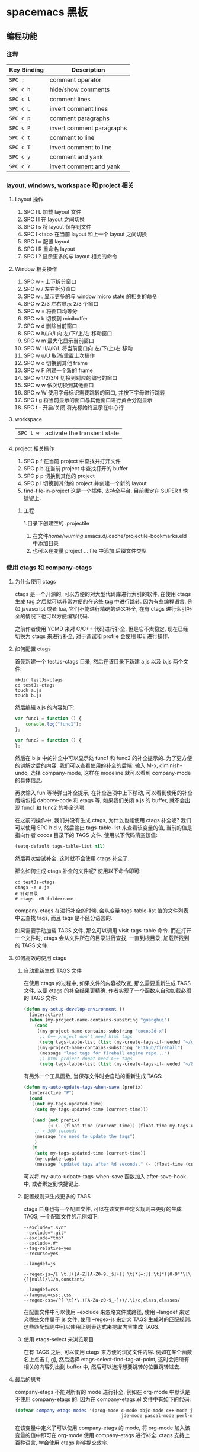 * spacemacs 黑板
** 编程功能
*** 注释 
    | Key Binding | Description               |
    |-------------+---------------------------|
    | ~SPC ;~     | comment operator          |
    | ~SPC c h~   | hide/show comments        |
    | ~SPC c l~   | comment lines             |
    | ~SPC c L~   | invert comment lines      |
    | ~SPC c p~   | comment paragraphs        |
    | ~SPC c P~   | invert comment paragraphs |
    | ~SPC c t~   | comment to line           |
    | ~SPC c T~   | invert comment to line    |
    | ~SPC c y~   | comment and yank          |
    | ~SPC c Y~   | invert comment and yank   |

*** layout, windows, workspace 和 project 相关
**** Layout 操作
     1. SPC l L 加载 layout 文件
     2. SPC l l 在 layout 之间切换
     3. SPC l s 将 layout 保存到文件
     4. SPC l <tab> 在当前 layout 和上一个 layout 之间切换
     5. SPC l o 配置 layout
     6. SPC l R 重命名 layout
     7. SPC l ? 显示更多的与 layout 相关的命令
**** Window 相关操作
  1. SPC w - 上下拆分窗口
  2. SPC w / 左右拆分窗口
  3. SPC w . 显示更多的与 window micro state 的相关的命令
  4. SPC w 2/3 左右显示 2/3 个窗口
  5. SPC w = 将窗口均等分
  6. SPC w b 切换到 minibuffer
  7. SPC w d 删除当前窗口
  8. SPC w h/j/k/l 向 左/下/上/右 移动窗口
  9. SPC w m 最大化显示当前窗口
  10. SPC W H/J/K/L 将当前窗口向 左/下/上/右 移动
  11. SPC w u/U 取消/重置上次操作
  12. SPC w o 切换到其他 frame
  13. SPC w F 创建一个新的 frame
  14. SPC w 1/2/3/4 切换到对应的编号的窗口
  15. SPC w w 依次切换到其他窗口
  16. SPC w W 使用字母标识需要跳转的窗口, 并按下字母进行跳转
  17. SPC t g 将当前显示的窗口与其他窗口进行黄金分割显示
  18. SPC t - 开启/关闭 将光标始终显示在中心行
**** workspace
     | ~SPC l w~         | activate the transient state                                |
**** project 相关操作
  1. SPC p f 在当前 project 中查找并打开文件
  2. SPC p b 在当前 project 中查找打开的 buffer
  3. SPC p p 切换到其他的 project
  4. SPC p l 切换到其他的 project 并创建一个新的 layout
  5. find-file-in-project 这是一个插件, 支持全平台. 目前绑定在 SUPER f 快捷键上.
***** 工程
      1.目录下创建空的 .projectile
    2. 在文件/home/wuming/.emacs.d/.cache/projectile-bookmarks.eld 中添加目录
    3. 也可以在变量 project ... file 中添加 后缀文件类型
*** 使用 ctags 和 company-etags
**** 为什么使用 ctags
     ctags 是一个开源的, 可以方便的对大型代码库进行索引的软件, 在使用 ctags 生成 tag 之后就可以非常方便的在这些 tag 中进行跳转.
     因为有些编程语言, 例如 javascript 或者 lua, 它们不能进行精确的语义补全, 在有 ctags 进行索引补全的情况下也可以方便编写代码.

     之前作者使用 YCMD 来对 C/C++ 代码进行补全, 但是它不太稳定, 现在已经切换为 ctags 来进行补全, 对于调试和 profile 会使用 IDE 进行操作.
**** 如何配置 ctags
     首先新建一个 testJs-ctags 目录, 然后在该目录下新建 a.js 以及 b.js 两个文件:

  #+BEGIN_SRC shell
    mkdir testJs-ctags
    cd testJs-ctags
    touch a.js
    touch b.js
  #+END_SRC

  然后编辑 a.js 的内容如下:

  #+BEGIN_SRC javascript
    var func1 = function () {
        console.log("func1");
    };

    var func2 = function () {
    };
  #+END_SRC

  然后在 b.js 中的补全中可以显示处 func1 和 func2 的补全提示的. 为了更方便的讲解之后的内容, 我们可以查看使用的补全的后端:
  输入 M-x, diminish-undo, 选择 company-mode, 这样在 modeline 就可以看到 company-mode 的具体信息.

  再次输入 fun 等待弹出补全提示, 在补全选项中上下移动, 可以看到使用的补全后端包括 dabbrev-code 和 etags 等,
   如果我们关闭 a.js 的 buffer, 就不会出现 func1 和 func2 的补全选项.

  在之前的操作中, 我们并没有生成 ctags, 为什么也能使用 ctags 补全呢? 我们可以使用 SPC h d v,
  然后输出 tags-table-list 来查看该变量的值, 当前的值是指向作者 cocos 目录下的 TAGS 文件.
  使用以下代码清空该值:

  #+BEGIN_SRC emacs-lisp
    (setq-default tags-table-list nil)
  #+END_SRC

  然后再次尝试补全, 这时就不会使用 ctags 补全了.

  那么如何生成 ctags 补全的文件呢? 使用以下命令即可:

  #+BEGIN_SRC shell
    cd testJs-ctags
    ctags -e a.js
    # 针对目录
    # ctags -eR foldername
  #+END_SRC

  company-etags 在进行补全的时候, 会从变量 tags-table-list 值的文件列表中去查找 tags, 而且 tags 是不区分语言的.

  如果需要手动加载 TAGS 文件, 那么可以调用 visit-tags-table 命令. 而在打开一个文件时, ctags 会从文件所在的目录进行查找, 一直到根目录,
   加载所找到的 TAGS 文件.

**** 如何高效的使用 ctags
***** 自动重新生成 TAGS 文件
  在使用 ctags 的过程中, 如果文件的内容被改变, 那么需要重新生成 TAGS 文件, 以便 ctags 的补全结果更精确.
   作者实现了一个函数来自动加载必须的 TAGS 文件:

  #+BEGIN_SRC emacs-lisp
    (defun my-setup-develop-environment ()
      (interactive)
      (when (my-project-name-contains-substring "guanghui")
        (cond
         ((my-project-name-contains-substring "cocos2d-x")
          ;; C++ project don't need html tags
          (setq tags-table-list (list (my-create-tags-if-needed "~/cocos2d-x/cocos"))))
         ((my-project-name-contains-substring "Github/fireball")
          (message "load tags for fireball engine repo...")
          ;; html project donot need C++ tags
          (setq tags-table-list (list (my-create-tags-if-needed "~/Github/fireball/engine/cocos2d")))))))
  #+END_SRC

  有另外一个工具函数, 当保存文件时会自动的重新生成 TAGS:

  #+BEGIN_SRC emacs-lisp
    (defun my-auto-update-tags-when-save (prefix)
      (interactive "P")
      (cond
       ((not my-tags-updated-time)
        (setq my-tags-updated-time (current-time)))

       ((and (not prefix)
             (< (- (float-time (current-time)) (float-time my-tags-updated-time)) 300))
        ;; < 300 seconds
        (message "no need to update the tags")
        )
       (t
        (setq my-tags-updated-time (current-time))
        (my-update-tags)
        (message "updated tags after %d seconds." (- (float-time (current-time)) (float-time my-tags-updated-time))))))
  #+END_SRC

  可以将 my-auto-udpate-tags-when-save 函数加入 after-save-hook 中, 或者绑定到快捷键上.

***** 配置规则来生成更多的 TAGS
      ctags 自身也有一个配置文件, 可以在该文件中定义规则来更好的生成 TAGS, 一个配置文件的示例如下:

  #+BEGIN_EXAMPLE
  --exclude=*.svn*
  --exclude=*.git*
  --exclude=*tmp*
  --exclude=.#*
  --tag-relative=yes
  --recurse=yes

  --langdef=js

  --regex-js=/[ \t.]([A-Z][A-Z0-9._$]+)[ \t]*[=:][ \t]*([0-9"'\[\{]|null)/\1/n,constant/

  --langdef=css
  --langmap=css:.css
  --regex-css=/^[ \t]*\.([A-Za-z0-9_-]+)/.\1/c,class,classes/
  #+END_EXAMPLE

  在配置文件中可以使用 --exclude 来忽略文件或路径, 使用 --langdef 来定义哪些文件属于 js 文件, 使用 --regex-js 来定义 TAGS 生成时的匹配规则.
  这些匹配规则中可以使用正则表达式来提取内容生成 TAGS.

***** 使用 etags-select 来浏览项目
      在有 TAGS 之后, 可以使用 ctags 来方便的浏览文件内容.
      例如在某个函数名上点击 [, g], 然后选择 etags-select-find-tag-at-point, 这时会把所有相关的内容列出到 buffer 中, 然后可以选择想要跳转的位置跳转过去.

**** 最后的思考
  company-etags 不能对所有的 mode 进行补全, 例如在 org-mode 中默认是不使用 company-etags 的.
  因为在 company-etags.el 文件中有如下的代码:

  #+BEGIN_SRC emacs-lisp
    (defvar company-etags-modes '(prog-mode c-mode objc-mode c++-mode java-mode
                                            jde-mode pascal-mode perl-mode python-mode))
  #+END_SRC

  在该变量中定义了可以使用 company-etags 的 mode, 将 org-mode 加入该变量的值中即可在 org-mode 使用 company-etags 进行补全.
  ctags 支持上百种语言, 学会使用 ctags 能够提交效率.
*** gtags
   除了第一次,生成外，以后都是自动生成的
  =helm-gtags= and =ggtags= are clients for GNU Global. GNU Global is a source
  code tagging system that allows querying symbol locations in source code, such
  as definitions or references. Adding the =gtags= layer enables both of these
  modes.

**** Features:
  - Select any tag in a project retrieved by gtags
  - Resume previous helm-gtags session
  - Jump to a location based on context
  - Find definitions
  - Find references
  - Present tags in current function only
  - Create a tag database
  - Jump to definitions in file
  - Show stack of visited locations
  - Manually update tag database
  - Jump to next location in context stack
  - Jump to previous location in context stack
  - Jump to a file in tag database
  - Enables =eldoc= in modes that otherwise might not support it.
  - Enables =company complete= in modes that otherwise might not support it.

**** Install
***** GNU Global (gtags)
   To use gtags, you first have to install [[https://www.gnu.org/software/global/download.html][GNU Global]].

   You can install =global= from the software repository of your OS; however, many
   OS distributions are out of date, and you will probably be missing support for
   =pygments= and =exuberant ctags=, and thus support for many languages. We
   recommend installing from source. If not for example to install on Ubuntu:

   #+begin_src sh
     sudo apt-get install global
   #+end_src

****** Install on OSX using Homebrew
   #+begin_src sh options
     brew install global --with-pygments --with-ctags
   #+end_src

****** Install on *nix from source
******* Install recommended dependencies
   To take full advantage of global you should install 2 extra packages in
   addition to global: pygments and ctags (exuberant). You can do this using
   your normal OS package manager, e.g., on Ubuntu

   #+BEGIN_SRC sh
     sudo apt-get install exuberant-ctags python-pygments
   #+END_SRC


******* Install with recommended features
   Download the latest tar.gz archive, then run these commands:

   #+BEGIN_SRC sh
     tar xvf global-6.5.3.tar.gz
     cd global-6.5.3
     ./configure --with-exuberant-ctags=/usr/bin/ctags
     make
     sudo make install
   #+END_SRC

******* Configure your environment to use pygments and ctags
   To be able to use =pygments= and =ctags=, you need to copy the sample
   =gtags.conf= either to =/etc/gtags.conf= or =$HOME/.globalrc=. For example:

   #+begin_src sh
     cp gtags.conf ~/.globalrc
   #+end_src

   Additionally you should define GTAGSLABEL in your shell startup file e.g.
   with sh/ksh:

   #+begin_src sh
     echo export GTAGSLABEL=pygments >> .profile
   #+end_src

****** Conflict between =ctags= and emacs's =etags= binary
   If you installed =emacs= from source after =ctags=, your original =ctags= binary
   is probably replaced by emacs's =etags=. To get around this you will need to
   configure =emacs= as following before installing:

   #+begin_src sh
     ./configure --program-transform-name='s/^ctags$/ctags.emacs/'
   #+end_src

   To check if you have the correct version of =ctags= execute:

   #+begin_src sh
     ctags --version | grep Exuberant
   #+end_src

   If yo do not get any output then it means you have the wrong =ctags= and must
   install it again.

***** Emacs Configuration
   To use this configuration layer, add it to your =~/.spacemacs=. You
   will need to add =gtags= to the existing =dotspacemacs-configuration-layers=.

   #+begin_src emacs-lisp
     (setq dotspacemacs-configuration-layers
           '( ;; ...
             gtags
              ;; ...
             ))
   #+end_src

****** Disabling by default
   If =ggtags-mode= is too intrusive you can disable it by default, by setting the
   layer variable =gtags-enable-by-default= to =nil=.

   #+BEGIN_SRC emacs-lisp
     (setq-default dotspacemacs-configuration-layers
       '((gtags :variables gtags-enable-by-default t)))
   #+END_SRC

   This variable can also be set as a file-local or directory-local variable for
   additional control per project.

**** 使用
   - 首先创建 gtags 数据库文件
     运行 =helm-gtags-create-tags= ~SPC m g c~.
     If the language is not directly supported by GNU Global, you
     can choose =ctags= or =pygments= as a backend to generate tag database.
     如果 =global= 不支持 此语言，那么可以换工具, 或者在终端执行

   - From inside terminal, runs gtags at your project root in terminal:
   #+BEGIN_SRC sh
     cd /path/to/project/root
     gtags
   #+END_SRC

     If the language is not directly supported by =gtags=, and you have not set the
     GTAGSLABEL environment variable, use this command instead:
     如果不支持某语言，用插件来增强
   #+BEGIN_SRC sh
     gtags --gtagslabel=pygments
   #+END_SRC

****** Language Support
******* Built-in languages
   If you do not have =ctags= or =pygments= enabled gtags will only produce
   tags for the following languages:

   - asm
   - c/c++
   - java
   - php
   - yacc

******* Exuberant ctags languages
   If you have enabled =exuberant ctags= and use that as the backend (i.e.,
   =GTAGSLABEL=ctags= or =--gtagslabel=ctags=) the following additional languages
   will have tags created for them:

   - c#
   - erlang
   - javascript
   - common-lisp
   - emacs-lisp
   - lua
   - ocaml
   - python
   - ruby
   - scheme
   - vimscript
   - windows-scripts (.bat .cmd files)

******* Universal ctags languages
        如果是最新的，还会增加以下语言
   If instead you installed you the newer/beta =universal ctags= and use that
   as the backend (i.e., GTAGSLABEL=ctags or --gtagslabel=ctags) the following
   additional languages will have tags created for them:

   - clojure
   - d
   - go
   - rust

******* Pygments languages (plus symbol and reference tags)
   In order to look up symbol references for any language not in the built in
   parser you must use the pygments backend. When this backend is used global
   actually uses both ctags and pygments to find the definitions and uses of
   functions and variables as well as "other symbols".

   If you enabled pygments (the best choice) and use that as the backend (i.e.,
   =GTAGSLABEL=pygments= or =--gtagslabel=pygments=) the following additional
   languages will have tags created for them:

   - elixir
   - fsharp
   - haskell
   - octave
   - racket
   - scala
   - shell-scripts
   - tex

***** Eldoc integration
   This layer also integrates =ggtags= for its Eldoc feature. That means, when
   writing code, you can look at the minibuffer (at the bottom) and see variable
   and function definition of the symbol the cursor is on. However, this feature is
   only activated for programming modes that are not one of these languages:

   - C
   - C++
   - Common Lisp
   - Emacs Lisp
   - Python
   - Ruby

   Since these modes have better Eldoc integration already.

   In addition, if output from =compile= (bound to ~SPC c C~), =shell-command=
   (bound to ~SPC !~ and ~M-!~) or =async-shell-command= (bound to ~M-&~) commands
   contains symbol in your project, you move cursor on such symbol and use any of
   the gtags commands.
**** Key bindings
   | Key Binding | Description                                                                  |
   |-------------+------------------------------------------------------------------------------|
   | ~SPC m g C~ | create a tag database 第一步，创建标记文件                                   |
   | ~SPC m g f~ | jump to a file in tag database    跳到包含那个 tag 的文件                     |
   | ~SPC m g g~ | jump to a location based on context       这个更精确，调到函数定义           |
   | ~SPC m g G~ | jump to a location based on context (open another window) 另个窗口           |
   | ~SPC m g d~ | find definitions                      跟上面没区别                           |
   | ~SPC m g i~ | present tags in current function only 这个给你选一下 tag 链表,表示可能它会认错 |
   | ~SPC m g l~ | jump to definitions in file           如果这个 tag 是本文件定义的，这个可以用  |
   | ~SPC m g n~ | jump to next location in context stack                                       |
   | ~SPC m g p~ | jump to previous location in context stack                                   |
   | ~SPC m g r~ | find references                         有几个人用了这函数                   |
   | ~SPC m g R~ | resume previous helm-gtags session       看看 tags 文件中有多少 tag            |
   | ~SPC m g s~ | select any tag in a project retrieved by gtags 看看 tags 文件中有多少 tag      |
   | ~SPC m g S~ | show stack of visited locations                                              |
   | ~SPC m g y~ | find symbols   状态栏显示符号                                                |
   | ~SPC m g u~ | manually update tag database 手动更新 tag 数据库                               |
*** 数字增加/减少
 | 〜SPC n +〜   | 增加指示点下的数量并启动暂态 |
 | 〜SPC n  - 〜 | 减少指示点下的数量并启动暂态 |
 参数（即〜10 SPC n +〜将点数加 10）
*** 代码折叠
    zm      折叠
    zo      展开折叠
    zO     对所在范围内所有嵌套的折叠点展开
    [z       到当前打开的折叠的开始处。
    ]z       到当前打开的折叠的末尾处。
    zj       向下移动。到达下一个折叠的开始处。关闭的折叠也被计入。
    zk      向上移动到前一折叠的结束处。关闭的折叠也被计入。
    zf      创建折叠，比如在 marker 方式下：
    zd      删除 (delete) 在光标下的折叠。仅当 'foldmethod' 设为 "manual" 或 "marker" 时有效。
    zD     循环删除 (Delete) 光标下的折叠，即嵌套删除折叠。
    zE     除去 (Eliminate) 窗口里“所有”的折叠。
*** Registers
 Access commands to the various registers start with =r=:

 | Key Binding | Description                        |
 |-------------+------------------------------------|
 | ~SPC r e~   | show evil yank and named registers |
 | ~SPC r m~   | show marks register                |
 | ~SPC r r~   | show helm register                 |
 | ~SPC r y~   | show kill ring                     |

*** Compiling
    | Key Binding | Description                    |
    |-------------+--------------------------------|
    | ~SPC c c~   | use =helm-make= via projectile |
    | ~SPC c C~   | compile                        |
    | ~SPC c d~   | close compilation window       |
    | ~SPC c k~   | kill compilation               |
    | ~SPC c m~   | =helm-make=                    |
    | ~SPC c r~   | recompile                      |

*** 手动折行
    org-fill-paragraph 快捷键 M-q
** 按键
*** 键绑定
    (evil-leader/set-key "o y" 'copy-to-clipboard)
    全局绑定 会被模式绑定覆盖
     (global-set-key (kbd "C-]") 'forward-char)
     //被下面的覆盖了
     (define-key evil-insert-state-map (kbd "C-]") 'forward-char)
     //用前导键
  #+BEGIN_SRC emacs-lisp
    (spacemacs/set-leader-keys "C-]" 'forward-char)
    (spacemacs/set-leader-keys-for-major-mode 'emacs-lisp-mode "C-]" 'forward-char)
  #+END_SRC
*** 快捷键
    主模式相关快捷键 SPC m
       SPC b . 	   缓冲区微状态。
       窗口
       SPC w v 或 :vsplit 	    在右侧打开一个垂直分割。
       SPC w s 或 :split 	    在下部打开一个水平分割。
       SPC w h/j/k/l 	    在窗口间导航。
       SPC w H/J/K/L 	    移动当前窗口。
       SPC w . 	    窗口微状态。

       文件
       Spacemacs 中所有文件命令都有 SPC f 前缀。
       SPC f f 	    打开一个缓冲区搜索当前目录中的文件。
       SPC f r 	    打开一个缓冲区在最近打开的文件中搜索。
       SPC f s 或 :w 	    保存当前文件。
       :x 	    保存当前文件并退出。
       :e <file> 	    打开<file>

       帮助系统
       Emacs 具有一个可扩展的帮助系统。所有的快捷键都有 SPC h d 前缀，以允许便捷地访问帮助系统。
       最重要的快捷键是 SPC h d f, SPC h d k, 和 SPC h d v。同样还有 SPC <f1> 允许用户搜索文档。
       SPC h d f 	    对一个功能提示并显示其文档。
       SPC h d k 	    对一个快捷键提示并显示其绑定的内容。
       SPC h d v 	    对一个变量提示并显示其文档和当前值。
       SPC <f1> 	    搜索一个命令，功能，变量或接口，并显示其文档
       不论何时，你遇到怪异的行为或想知道是什么东西做的，这些功能是你应该首先查阅的。

       探索
       SPC ? 	    列出所有快捷键。helm-descbinds

       .spacemacs  文件
       SPC f e d 	                打开你的 .spacemacs
       SPC f e D 	                使用 diff 通过默认模版手动更新你的 .spacemacs

       Emacs Lisp
       变量
       设置变量是定制 Spacemacs 行为最常见的方式。语法很简单：
       (setq variable value) ; Syntax
       ;; Setting variables example
       (setq variable1 t; True
       variable2 nil ; False
       variable3 '("A" "list" "of" "things"))

       快捷键
       定义快捷键是几乎每个人都想做的事情，最好的方式就是使用内置的 define-key 函数。
       (define-key map new-keybinding function) ; Syntax
       ;; Map H to go to the previous buffer in normal mode
       (define-key evil-normal-state-map (kbd "H") 'spacemacs/previous-useful-buffer)
       ;; Mapping keybinding to another keybinding
       (define-key evil-normal-state-map (kbd "H") (kbd "^")) ; H goes to beginning of the line

       map 是你想要绑定键位到的 keymap。大多数情况下你会使用
       evil-<state-name>-state-map。其对应不同的 evil-mode 状态。例如，使用 evil-insert-state-map 映射用于插入模式的快捷键。

       使用 evil-leader/set-key 函数来映射 <Leader> 快捷键。
       (evil-leader/set-key key function) ; Syntax
       ;; Map killing a buffer to <Leader> b c
       (evil-leader/set-key "bc" 'kill-this-buffer)
       ;; Map opening a link to <Leader> o l only in org-mode
       (evil-leader/set-key-for-mode 'org-mode
       "ol" 'org-open-at-point)

       函数
       你可能偶尔想要定义一个函数做更复杂的定制，语法很简单：
       (defun func-name (arg1 arg2)
       "docstring"
       ;; Body
       )
       ;; Calling a function
       (func-name arg1 arg1)
       这里有个现实可用的示例函数：

       ;; This snippet allows you to run clang-format before saving
       ;; given the current file as the correct filetype.
       ;; This relies on the c-c++ layer being enabled.
       (defun clang-format-for-filetype ()
       "Run clang-format if the current file has a file extensions
       in the filetypes list."
       (let ((filetypes '("c" "cpp")))
       (when (member (file-name-extension (buffer-file-name)) filetypes)
       (clang-format-buffer))))
       ;; See http://www.gnu.org/software/emacs/manual/html_node/emacs/Hooks.html for
       ;; what this line means
       (add-hook 'before-save-hook 'clang-format-for-filetype)

       激活一个层
       正如上文术语那段所说，层提供一个简单的方式来添加特性。可在 .spacemacs 文件中激活
       一个层。
       在文件中找到 dotspacemacs-configuration-layers 变量，默认情况下，它看起来应该是这样的：
       (defun dotspacemacs/layers ()
       (setq-default
       ;; ...
       dotspacemacs-configuration-layers '(;; auto-completion
       ;; better-defaults
       emacs-lisp
       ;; (git :variables
       ;;      git-gutter-use-fringe t)
       ;; markdown
       ;; org
       ;; syntax-checking
       )))

       你可以通过删除分号来取消注释这些建议的层，开箱即用。要添加一个层，就把它的名字添
       加到列表中并重启
       Emacs 或按 SPC f e R。使用 SPC f e h 来显示所有的层和他们的文档。

       创建一个层
       为了将配置分组或当配置与你的 .spacemacs 文件之间不匹配时，你可以创建一个配置层
       。Spacemacs 提供了一个内建命令用于生成层的样板文件：SPC
       :configuration-layer/create-layer。
       这条命令将会生成一个如下的文件夹：

       [layer-name]
       |__ [local]*
       | |__ [example-mode-1]
       | |     ...
       | |__ [example-mode-n]
       |__ config.el*
       |__ funcs.el*
       |__ keybindings.el*
       |__ packages.el

       [] = 文件夹
       \ * = 不是命令生成的文件

       Packages.el 文件包含你可以在 <layer-name>-packages 变量中安装的包的列表。
       所有 MELPA 仓库中的包都可以添加到这个列表中。还可以使用 :excludedt 特性将包包含
       在列表中。
       每个包都需要一个函数来初始化。这个函数必须以这种模式命名：
       <layer-name>/init-<package-name>。
       这个函数包含了包的配置。同时还有一个 pre/post-init 函数来在包加载之前或之后运行代码。它看起来想这个样子：

       (setq layer-name-packages '(example-package
       ;;这个层通过设置:excluded 属性
       ;;为真(t)来卸载 example-package-2
       (example-package-2 :excluded t)))
       (defun layer-name/post-init-package ()
       ;;在这里添加另一个层的包的配置
       )
       (defun layer-name/init-example-package ()
       ;;在这里配置 example-package
       )

       **注意**：只有一个层可以具有一个对于包的 init 函数。如果你想覆盖另一个层对一个包
       的配置，请使用 use-package hooks 中的 <layer-name>/pre-init 函数。
       如果 MELPA 中没有你想要的包，你必须是由一个本地包或一个包源。关于此的更多信息可以从层的剖析处获得。

       确保你添加了你的层到你的 .spacemacs 文件中，并重启 spacemacs 以激活。
       关于层的加载过程和层的工作原理的详细描述可以参考 LAYERS.org。

       安装一个单独的包
       有时创建一个层会有点大材小用了，也许你仅仅想要一个包而不想维持整个层。Spacemacs
       在 .spacemacs 文件中的 dotspacemacs/layers 函数里提供了一个叫做
       dotspacemacs-additional-packages 的变量，只要在列表中添加一个包名，它就会在你重
       启的时候被安装。
       下一段来说明如何加载这个包。
       加载包
       有没有想过 Spacemacs 如何可以在仅仅几秒钟之内加载超过 100 个包呢？
       如此低的加载时间必须需要某种难以理解的黑魔法吧。还好这不是真的，多亏有了
       use-package。
       它是一个可以轻松实现对包进行延迟加载和配置的包。以下是它的基础用法：

       ;; Basic form of use-package declaration. The :defer t tells use-package to
       ;; try to lazy load the package.
       (use-package package-name
       :defer t)
       ;; The :init section is run before the package loads The :config section is
       ;; run after the package loads
       (use-package package-name
       :defer t
       :init
       (progn
       ;; Change some variables
       (setq variable1 t variable2 nil)
       ;; Define a function
       (defun foo ()
       (message "%s" "Hello, World!")))
       :config
       (progn
       ;; Calling a function that is defined when the package loads
       (function-defined-when-package-loads)))

       这只是 use-package 的一个非常基本的概述。它还有许多其他的方式来控制包的加载，就不在这里介绍了。
       卸载一个包

       Spacemacs 在 .spacemacs 文件中的 dotspacemacs/init 函数里提供了一个叫做
       dotspacemacs-excluded-packages 的变量。只要在列表中添加一个包名，它就会在你重启的时候被卸载。
       常见调整
       本段是为了想要做更多调整的人所写的。除非另有说明，所有这些设置都去你的
       .spacemacs 文件中的
       dotspacemacs/user-config 函数里完成。

       变更 escape 键
       Spacemacs 使用 [[https://github.com/syl20bnr/evil-escape][evil-escape]] 来允许从许多拥有一个快捷键的 major-modes 中跳出。
       你可以在你的 dotspacemacs/user-config 函数中像这样定制变量：
       (defun dotspacemacs/user-config ()
       ;; ...
       ;; Set escape keybinding to "jk"
       (setq-default evil-escape-key-sequence "jk"))
       更多的文档可以在 evil-escape README 中找到。

       变更配色方案
       .spacemacs 文件的 dotspacemacs/init 函数中有一个 dotspacemacs-themes 变量
       。这是一个可以用 SPC T n 键循环的主题的列表。列表中的第一个主题是在启动时加载的主题。
       以下为示例：

       (defun dotspacemacs/init
       ;; Darktooth theme is the default theme
       ;; Each theme is automatically installed.
       ;; Note that we drop the -theme from the package name.
       ;; Ex. darktooth-theme -> darktooth
       (setq-default dotspacemacs-themes '(darktooth
       soothe
       gotham)))

       可以使用 SPC T h 键列出和选择所有已安装的主题。
       非高亮搜索
       Spacemacs 模仿了默认的 vim 行为，会高亮显示搜索结果，尽管你不在它们之间进行导航。
       你可以使用 SPC s c 或 :nohlsearch 来关闭搜索结果高亮。
       若再也不需要自动高亮结果，你可以卸载 evil-search-highlight-persist 包。

       会话
       当你打开 Spacemacs 时，它不会自动恢复窗口和缓冲区。如果你常使用 vim 会话，
       你可能要在你的 .spacemacs 文件中的 dotspacemacs/user-config 里添加
       (desktop-save-mode t)，然后你就可以使用 SPC : desktop-read 加载已被保存的会话。
       桌面文件的位置可以使用 desktop-dirname 变量设置。要自动加载一个会话，就在你的
       .spacemacs 文件中添加 (desktop-read)。

       使用 visual lines 导航
       Spacemacs 使用 vim 默认 actual lines 导航，即使它们被包装了。如果你想要让 j 和 k
       的行为如 g j 和 g k 一般，将一下代码添加到你的 .spacemacs 文件：
       (define-key evil-normal-state-map (kbd "j") 'evil-next-visual-line)
       (define-key evil-normal-state-map (kbd "k") 'evil-previous-visual-line)

*** EScaping 键
    (setq-default evil-escape-key-sequence "jj"))
*** 键绑定帮助
  | Key Binding | Description                                               |
  |-------------+-----------------------------------------------------------|
  | ~SPC h d b~ | describe bindings                                         |
  | ~SPC h d c~ | describe current character under point                    |
  | ~SPC h d d~ | describe current expression under point                   |
  | ~SPC h d f~ | describe a function                                       |
  | ~SPC h d F~ | describe a face                                           |
  | ~SPC h d k~ | describe a key                                            |
  | ~SPC h d K~ | describe a keymap                                         |
  | ~SPC h d l~ | copy last pressed keys that you can paste in gitter chat  |
  | ~SPC h d m~ | describe current modes                                    |
  | ~SPC h d p~ | describe a package (Emacs built-in function)              |
  | ~SPC h d P~ | describe a package (Spacemacs layer information)          |
  | ~SPC h d s~ | copy system information that you can paste in gitter chat |
  | ~SPC h d t~ | describe a theme                                          |
  | ~SPC h d v~ | describe a variable                                       |

  Other help key bindings:

  | Key Binding | Description                                           |
  |-------------+-------------------------------------------------------|
  | ~SPC h SPC~ | discover Spacemacs documentation, layers and packages |
  | ~SPC h i~   | search in info pages with the symbol at point         |
  | ~SPC h k~   | show top-level bindings with =which-key=              |
  | ~SPC h m~   | search available man pages                            |
  | ~SPC h n~   | browse emacs news                                     |

  Navigation key bindings in =help-mode=:

*** 快速访问 ace-link 模式
    在 help-mode 和 info-mode 中可以 用 o 快速跳转
*** 通过语义列出符号 SPC s j
** unicode 
   以某编码打开： M-x revert-buffer-with-coding-system RET（回车）
   Ctrl-x 8 Enter 3bb Enter
   $ ＄ 央行网页选用了半角字符 U+00A5 (¥)。另见：人民币符号是「U+FFE5」还是「U+00A5」？ ￥
** 环境变量
   spacemacs/edit-env 
   配置文件  ~/.spacemacs.env
** 预留前缀Reserved prefix command for user
   ~SPC o~ and ~SPC m o~ are reserved for the user. Setting key bindings behind
   these is *guaranteed* to never conflict with Spacemacs default key bindings.

   *Example:* Put =(spacemacs/set-leader-keys "oc" 'org-capture)= inside
   =dotspacemacs/user-config= in your =~/.spacemacs= file, to be able to use
   ~SPC o c~ to run org mode capture.

** Vim key bindings
   Spacemacs is based on =Vim= modal user interface to navigate and edit text. If
   you are not familiar with the =Vim= way of editing text you can try the
   [[https://github.com/syl20bnr/evil-tutor][evil-tutor]] lessons by pressing ~SPC h T~ at any time.

*** Escaping
    Spacemacs uses [[https://github.com/syl20bnr/evil-escape][evil-escape]] to
    easily switch between =insert state= and =normal state= by quickly pressing the
    ~fd~ keys.

    The choice of ~fd~ was made to be able to use the same sequence to escape from
    “everything” in Emacs:
    - escape from all stock evil states to normal state
    - escape from evil-lisp-state to normal state
    - escape from evil-iedit-state to normal state
    - abort evil ex command
    - quit minibuffer
    - abort isearch
    - quit magit buffers
    - quit help buffers
    - quit apropos buffers
    - quit ert buffers
    - quit undo-tree buffer
    - quit paradox
    - quit gist-list menu
    - quit helm-ag-edit
    - hide neotree buffer

    If you find yourself in a buffer where the Spacemacs (~SPC~) or Vim keybindings
    don’t work you can use this to get back to =normal state= (for example in ~SPC
    SPC customize~ press ~fd~ to make ~SPC b b~ work again).

    This sequence can be customized in your =~/.spacemacs=.
    Example to set it to ~jj~:

    #+BEGIN_SRC emacs-lisp
      (defun dotspacemacs/user-config ()
        (setq-default evil-escape-key-sequence "jj"))
    #+END_SRC

    *Note*: Although ~jj~ or ~jk~ are popular choices of vim users, these key
    sequences are not optimal for Spacemacs. Indeed it is very easy in =visual
    state= to press quickly ~jj~ and inadvertently escape to =normal state=.

*** Executing Vim and Emacs ex/M-x commands

    | Command          | Key Binding |
    |------------------+-------------|
    | Vim (ex-command) | ~:~         |
    | Emacs (M-x)      | ~SPC SPC~   |

    The emacs command key ~SPC~ (executed after the leader key) can be changed
    with the variable =dotspacemacs-emacs-command-key= of your =~/.spacemacs=.

*** Leader key
    On top of =Vim= modes (modes are called states in Spacemacs) there is a
    special key called the leader key which once pressed gives a whole new keyboard
    layer. The leader key is by default ~SPC~ (space). It is possible to change this
    key with the variable =dotspacemacs-leader-key=.

*** Major Mode leader key
    Key bindings specific to the current =major mode= start with ~SPC m~. For
    convenience a shortcut key called the major mode leader key is set by default on
    ~​,​~ which saves one precious keystroke.

    It is possible to change the major mode leader key by defining the variable
    =dotspacemacs-major-mode-leader-key= in your =~/.spacemacs=. For example to
    setup the key on tabulation:

    #+BEGIN_SRC emacs-lisp
      (setq-default dotspacemacs-major-mode-leader-key "<tab>")
    #+END_SRC

*** Additional text objects
    Additional text objects are defined in Spacemacs:

    | Object  | Description                |
    |---------+----------------------------|
    | ~a~     | an argument                |
    | ~g~     | the entire buffer          |
    | ~$~     | text between =$=           |
    | ~*~     | text between =*=           |
    | ~8~     | text between =/*= and =*/= |
    | ~%~     | text between =%=           |
    | ~\vert~ | text between =\vert=       |

** Discovering
*** Key bindings
**** Which-key
     A help buffer is displayed each time the ~SPC~ key is pressed in normal mode.
     It lists the available key bindings and their associated commands.

     By default the [[https://github.com/justbur/emacs-which-key][which-key]] buffer will be displayed quickly after the key has been
     pressed. You can change the delay by setting the variable
     =dotspacemacs-which-key-delay= to your liking (the value is in seconds).
**** Describe key bindings
     It is possible to search for specific key bindings by pressing ~SPC ?~.

     To narrow the list to some key bindings, use the leader key to type a pattern like
     this regular expression: ~SPC\ b~ which would list all =buffer= related
     bindings.

*** Getting help
    =Describe functions= are powerful Emacs introspection commands to get
    information about functions, variables, modes etc. These commands are bound
    thusly:

    | Key Binding | Description                                               |
    |-------------+-----------------------------------------------------------|
    | ~SPC h d b~ | describe bindings                                         |
    | ~SPC h d c~ | describe current character under point                    |
    | ~SPC h d d~ | describe current expression under point                   |
    | ~SPC h d f~ | describe a function                                       |
    | ~SPC h d F~ | describe a face                                           |
    | ~SPC h d k~ | describe a key                                            |
    | ~SPC h d K~ | describe a keymap                                         |
    | ~SPC h d l~ | copy last pressed keys that you can paste in gitter chat  |
    | ~SPC h d m~ | describe current modes                                    |
    | ~SPC h d p~ | describe a package (Emacs built-in function)              |
    | ~SPC h d P~ | describe a package (Spacemacs layer information)          |
    | ~SPC h d s~ | copy system information that you can paste in gitter chat |
    | ~SPC h d t~ | describe a theme                                          |
    | ~SPC h d v~ | describe a variable                                       |

    Other help key bindings:

    | Key Binding | Description                                           |
    |-------------+-------------------------------------------------------|
    | ~SPC h SPC~ | discover Spacemacs documentation, layers and packages |
    | ~SPC h f~   | discover the =FAQ=                                    |
    | ~SPC h i~   | search in info pages with the symbol at point         |
    | ~SPC h k~   | show top-level bindings with =which-key=              |
    | ~SPC h m~   | search available man pages                            |
    | ~SPC h n~   | browse emacs news                                     |

    The =Profiler= is a tool that helps you identify why your editor is running
    slowly or consumes a lot of memory. Here are key bindings relate to it:

    | Key Binding | Description                 |
    |-------------+-----------------------------|
    | ~SPC h P k~ | stop the profiler           |
    | ~SPC h P r~ | display the profiler report |
    | ~SPC h P s~ | start the profiler          |
    | ~SPC h P w~ | write the report to file    |

    Navigation key bindings in =help-mode=:

    | Key Binding  | Description                                         |
    |--------------+-----------------------------------------------------|
    | ~g b~ or ~[~ | go back (same as clicking on =[back]= button)       |
    | ~g f~ or ~]~ | go forward (same as clicking on =[forward]= button) |
    | ~g h~        | go to help for symbol under point                   |

    Reporting an issue:

    | Key Binding     | Description                                                                              |
    |-----------------+------------------------------------------------------------------------------------------|
    | ~SPC h I~       | Open Spacemacs GitHub issue page with pre-filled information                             |
    | ~SPC u SPC h I~ | Open Spacemacs GitHub issue page with pre-filled information - include last pressed keys |

    *Note*: To be able to report an issue you need to be logged into GitHub

    *Note*: If these two bindings are used with the =*Backtrace*= buffer open, the
    backtrace is automatically included

*** Available layers
    All layers can be easily discovered via =spacemacs-help= accessible with
    ~SPC h SPC~.

    The following actions on the selected candidate are available:
    - default: open the layer =README.org=
    - 2nd: open the layer =packages.el=

**** Available packages in Spacemacs
     =spacemacs-help= also lists all the packages available in Spacemacs. The
     entry format is =(layer) packages=. If you type =flycheck= you’ll be able to see
     all the layers where =flycheck= is used.

     The following actions are available on selected package:
     - default: go the package init function

**** New packages from ELPA repositories
     =package-list-packages= is where you can browse for all available packages in the
     different Elpa repositories. It is possible to upgrade packages from there but
     it is not recommended, use the =[Update Packages]= link on the Spacemacs startup
     page instead.

     Spacemacs uses [[https://github.com/Bruce-Connor/paradox][Paradox]] instead of =package-list-packages= to list available
     ELPA packages. Paradox enhances the package list buffer with better feedbacks,
     new filters and Github information like the number of stars. Optionally you can
     also star packages directly in the buffer.

     *Important Note 1*: Installing a new package from =Paradox= won’t make it
     persistent. To install a package persistently you have to add it explicitly to a
     configuration layer.

     *Important Note 2*: Don’t /update/ your packages from =Paradox= or
     =package-list-packages= because they don’t support the rollback feature of
     Spacemacs.

     | Key Binding | Description                                           |
     |-------------+-------------------------------------------------------|
     | ~SPC a k~   | launch =paradox=                                      |
     | ~/~         | evil-search                                           |
     | ~f k~       | filter by keywords                                    |
     | ~f r~       | filter by regexp                                      |
     | ~f u~       | display only installed package with updates available |
     | ~h~         | go left                                               |
     | ~H~         | show help (not accurate)                              |
     | ~j~         | go down                                               |
     | ~k~         | go up                                                 |
     | ~l~         | go right                                              |
     | ~L~         | show last commits                                     |
     | ~n~         | next search occurrence                                |
     | ~N~         | previous search occurrence                            |
     | ~o~         | open package homepage                                 |
     | ~r~         | refresh                                               |
     | ~S P~       | sort by package name                                  |
     | ~S S~       | sort by status (installed, available, etc...)         |
     | ~S *~       | sort by Github stars                                  |
     | ~v~         | =visual state=                                        |
     | ~V~         | =visual-line state=                                   |
     | ~x~         | execute (action flags)                                |

*** Toggles
    =spacemacs-help= is also a central place to discover the available toggles.
    To display only the toggles source press ~C-l~.

    The following actions are available on selected toggle:
    - default: toggle on/off

** 导航 Navigating
*** Point/Cursor
    Navigation is performed using the Vi key bindings ~hjkl~.

    | Key Binding | Description                                                                       |
    |-------------+-----------------------------------------------------------------------------------|
    | ~h~         | move cursor left                                                                  |
    | ~j~         | move cursor down                                                                  |
    | ~k~         | move cursor up                                                                    |
    | ~l~         | move cursor right                                                                 |
    | ~H~         | move cursor to the top of the screen                                              |
    | ~L~         | move cursor to the bottom of the screen                                           |
    | ~SPC j 0~   | go to the beginning of line (and set a mark at the previous location in the line) |
    | ~SPC j $~   | go to the end of line (and set a mark at the previous location in the line)       |
    | ~SPC t -~   | lock the cursor at the center of the screen                                       |

**** Smooth scrolling
     [[https://github.com/aspiers/smooth-scrolling][smooth-scrolling]] prevent the point to jump when it reaches the top or
     bottom of the screen. It is enabled by default.

     On Windows, you may want to disable it. To disable the smooth scrolling set the
     =dotspacemacs-smooth-scrolling= variable in your =~/.spacemacs= to =nil=:

     #+BEGIN_SRC emacs-lisp
       (setq-default dotspacemacs-smooth-scrolling nil)
     #+END_SRC

     You can also toggle smooth scrolling with ~SPC t v~.

*** Vim motions with avy
    Spacemacs uses the =evil= integration of [[https://github.com/abo-abo/avy][avy]] which enables the
    invocation of =avy= during motions.

    For instance, it is useful for deleting a set of visual lines from the current line.
    Try the following sequence in a buffer containing some text: ~d SPC j l~, followed by
    selecting an avy candidate.

    | Key Binding | Description                                        |
    |-------------+----------------------------------------------------|
    | ~SPC j b~   | go back to the previous location (before the jump) |
    | ~SPC j j~   | initiate avy jump char                             |
    | ~SPC j w~   | initiate avy jump word                             |
    | ~SPC j l~   | initiate avy jump line                             |

**** ace-link mode
     Similar to =avy=, [[https://github.com/abo-abo/ace-link][ace-link]] allows one to jump to any link in
     =help-mode= and =info-mode= with two key strokes.

     | Key Binding | Description                                           |
     |-------------+-------------------------------------------------------|
     | ~o~         | initiate ace link mode in =help-mode= and =info-mode= |

*** Unimpaired bindings
    Spacemacs comes with a built-in port of [[https://github.com/tpope/vim-unimpaired][tpope’s vim-unimpaired]].

    This plugin provides several pairs of bracket maps using ~[~ to denote
    previous, and ~]~ as next.

    | KeyBindings | Description                      |
    |-------------+----------------------------------|
    | ~[ SPC~     | Insert space above               |
    | ~] SPC~     | Insert space below               |
    | ~[ b~       | Go to previous buffer            |
    | ~] b~       | Go to next buffer                |
    | ~[ f~       | Go to previous file in directory |
    | ~] f~       | Go to next file in directory     |
    | ~[ l~       | Go to the previous error         |
    | ~] l~       | Go to the next error             |
    | ~[ h~       | Go to the previous vcs hunk      |
    | ~] h~       | Go to the next vcs hunk          |
    | ~[ q~       | Go to the previous error         |
    | ~] q~       | Go to the next error             |
    | ~[ t~       | Go to the previous frame         |
    | ~] t~       | Go to the next frame             |
    | ~[ w~       | Go to the previous window        |
    | ~] w~       | Go to the next window            |
    | ~[ e~       | Move line up                     |
    | ~] e~       | Move line down                   |
    | ~[ p~       | Paste above current line         |
    | ~] p~       | Paste below current line         |
    | ~g p~       | Select pasted text               |

*** Jumping, Joining and Splitting
    The ~SPC j~ prefix is for jumping, joining and splitting.

**** Jumping
     
     | Key Binding | Description                                                                       |
     |-------------+-----------------------------------------------------------------------------------|
     | ~SPC j 0~   | go to the beginning of line (and set a mark at the previous location in the line) |
     | ~SPC j $~   | go to the end of line (and set a mark at the previous location in the line)       |
     | ~SPC j b~   | undo a jump (go back to previous location)                                        |
     | ~SPC j d~   | jump to a listing of the current directory                                        |
     | ~SPC j D~   | jump to a listing of the current directory (other window)                         |
     | ~SPC j f~   | jump to the definition of an Emacs Lisp function                                  |
     | ~SPC j i~   | jump to a definition in buffer (imenu)                                            |
     | ~SPC j I~   | jump to a definition in any buffer (imenu)                                        |
     | ~SPC j j~   | jump to one or more characters in the buffer (works as an evil motion)            |
     | ~SPC j k~   | jump to next line and indent it using auto-indent rules                           |
     | ~SPC j l~   | jump to a line with avy (works as an evil motion)                                 |
     | ~SPC j q~   | show the dumb-jump quick look tooltip                                             |
     | ~SPC j u~   | jump to a URL in the current buffer                                               |
     | ~SPC j v~   | jump to the definition/declaration of an Emacs Lisp variable                      |
     | ~SPC j w~   | jump to a word in the current buffer (works as an evil motion)                    |

**** Joining and splitting

     | Key Binding | Description                                                              |
     |-------------+--------------------------------------------------------------------------|
     | ~J~         | join the current line with the next line                                 |
     | ~SPC j k~   | go to next line and indent it using auto-indent rules                    |
     | ~SPC j n~   | split the current line at point, insert a new line and auto-indent       |
     | ~SPC j o~   | split the current line at point but let point on current line            |
     | ~SPC j s~   | split a quoted string or s-expression in place                           |
     | ~SPC j S~   | split a quoted string or s-expression, insert a new line and auto-indent |

*** Window manipulation
**** Window manipulation key bindings
     Every window has a number displayed at the start of the mode-line and
     can be quickly accessed using =SPC number=.

     | Key Binding | Description                                         |
     |-------------+-----------------------------------------------------|
     | ~SPC 1~     | go to window number 1                               |
     | ~SPC 2~     | go to window number 2                               |
     | ~SPC 3~     | go to window number 3                               |
     | ~SPC 4~     | go to window number 4                               |
     | ~SPC 5~     | go to window number 5                               |
     | ~SPC 6~     | go to window number 6                               |
     | ~SPC 7~     | go to window number 7                               |
     | ~SPC 8~     | go to window number 8                               |
     | ~SPC 9~     | go to window number 9                               |
     | ~SPC 0~     | go to window number 0 (or 10 if no window number 0) |

     Window number 0 is assigned to the sidebar, like NeoTree. If there is no window
     number 0, =SPC 0= attempts to select window number 10.

     Windows manipulation commands (start with ~w~):

     | Key Binding            | Description                                                                 |
     |------------------------+-----------------------------------------------------------------------------|
     | ~SPC w TAB~            | switch to alternate window in the current frame (switch back and forth)     |
     | ~SPC w =~              | balance split windows                                                       |
     | ~SPC w _~              | maximize window horizontally                                                |
     | ~SPC w \vert~          | maximize window vertically                                                  |
     | ~SPC w b~              | force the focus back to the minibuffer                                      |
     | ~SPC w c~              | maximize/minimize a window and center it                                    |
     | ~SPC w C~              | maximize/minimize a window and center it using [[https://github.com/abo-abo/ace-window][ace-window]]                   |
     | ~SPC w d~              | delete a window                                                             |
     | ~SPC u SPC w d~        | delete a window and its current buffer (does not delete the file)           |
     | ~SPC w D~              | delete another window using [[https://github.com/abo-abo/ace-window][ace-window]]                                      |
     | ~SPC u SPC w D~        | delete another window and its current buffer using [[https://github.com/abo-abo/ace-window][ace-window]]               |
     | ~SPC w t~              | toggle window dedication (dedicated window cannot be reused by a mode)      |
     | ~SPC w f~              | toggle follow mode                                                          |
     | ~SPC w F~              | create new frame                                                            |
     | ~SPC w h~              | move to window on the left                                                  |
     | ~SPC w H~              | move window to the left                                                     |
     | ~SPC w j~              | move to window below                                                        |
     | ~SPC w J~              | move window to the bottom                                                   |
     | ~SPC w k~              | move to window above                                                        |
     | ~SPC w K~              | move window to the top                                                      |
     | ~SPC w l~              | move to window on the right                                                 |
     | ~SPC w L~              | move window to the right                                                    |
     | ~SPC w m~              | maximize/minimize a window (maximize is equivalent to delete other windows) |
     | ~SPC w M~              | swap windows using [[https://github.com/abo-abo/ace-window][ace-window]]                                               |
     | ~SPC w o~              | cycle and focus between frames                                              |
     | ~SPC w p m~            | open messages buffer in a popup window                                      |
     | ~SPC w p p~            | close the current sticky popup window                                       |
     | ~SPC w r~              | rotate windows forward                                                      |
     | ~SPC w R~              | rotate windows backward                                                     |
     | ~SPC w s~ or ~SPC w -~ | horizontal split                                                            |
     | ~SPC w S~              | horizontal split and focus new window                                       |
     | ~SPC w u~              | undo window layout (used to effectively undo a closed window)               |
     | ~SPC w U~              | redo window layout                                                          |
     | ~SPC w v~ or ~SPC w /~ | vertical split                                                              |
     | ~SPC w V~              | vertical split and focus new window                                         |
     | ~SPC w w~              | cycle and focus between windows                                             |
     | ~SPC w W~              | select window using [[https://github.com/abo-abo/ace-window][ace-window]]                                              |
     | ~SPC w x~              | delete a window and its current buffer (does not delete the file)           |

     Split the current window into multiple ones, deleting all others using the
     following commands:

     | Key Binding | Description                               |
     |-------------+-------------------------------------------|
     | ~SPC w 1~   | make 1 window layout                      |
     | ~SPC w 2~   | make 2 windows layout (split vertically)  |
     | ~SPC w 3~   | make 3 windows layout (split vertically)  |
     | ~SPC w 4~   | make 4 windows layout (split in 2x2 grid) |

     By default, the commands above ignore some windows, like the filetrees (treemacs
     and neotree) but you can use a prefix argument to force delete them.

     | Key Binding     | Description                                                 |
     |-----------------+-------------------------------------------------------------|
     | ~SPC u SPC w 1~ | make 1 window layout with force delete                      |
     | ~SPC u SPC w 2~ | make 2 windows layout (split vertically) with force delete  |
     | ~SPC u SPC w 3~ | make 3 windows layout (split vertically) with force delete  |
     | ~SPC u SPC w 4~ | make 4 windows layout (split in 2x2 grid) with force delete |

     You can also configure which windows get ignored when executing the above
     commands by adding a prefix to the =spacemacs-window-split-ignore-prefixes=
     list:

     #+BEGIN_SRC emacs-lisp
       (add-to-list 'spacemacs-window-split-ignore-prefixes "My Favourite Window")
     #+END_SRC

     Or if you want a certain ignored window to always be deleted you can remote it
     from the list:

     #+BEGIN_SRC emacs-lisp
       (setq spacemacs-window-split-ignore-prefixes
             (remove treemacs--buffer-name-prefix spacemacs-window-split-ignore-prefixes))
     #+END_SRC

     And if you want even more control over the way windows are removed you can
     define your own deletion function:

     #+BEGIN_SRC emacs-lisp
       (defun my-delete-other-windows () (delete-other-windows))
       (setq spacemacs-window-split-delete-function 'my-delete-other-windows)
     #+END_SRC

**** Window manipulation transient state
     A convenient window manipulation transient state allows performing most of the
     actions listed above. The transient state allows additional actions as well like
     window resizing.

     | Key Binding   | Description                                                   |
     |---------------+---------------------------------------------------------------|
     | ~SPC w .~     | initiate transient state                                      |
     | ~?~           | display the full documentation in minibuffer                  |
     | ~0~           | go to window number 0                                         |
     | ~1~           | go to window number 1                                         |
     | ~2~           | go to window number 2                                         |
     | ~3~           | go to window number 3                                         |
     | ~4~           | go to window number 4                                         |
     | ~5~           | go to window number 5                                         |
     | ~6~           | go to window number 6                                         |
     | ~7~           | go to window number 7                                         |
     | ~8~           | go to window number 8                                         |
     | ~9~           | go to window number 9                                         |
     | ~/~           | vertical split                                                |
     | ~-~           | horizontal split                                              |
     | ~[~           | shrink window horizontally                                    |
     | ~]~           | enlarge window horizontally                                   |
     | ~{~           | shrink window vertically                                      |
     | ~}~           | enlarge window vertically                                     |
     | ~d~           | delete window                                                 |
     | ~D~           | delete other windows                                          |
     | ~g~           | toggle =golden-ratio= on and off                              |
     | ~h~           | go to window on the left                                      |
     | ~j~           | go to window below                                            |
     | ~k~           | go to window above                                            |
     | ~l~           | go to window on the right                                     |
     | ~H~           | move window to the left                                       |
     | ~J~           | move window to the bottom                                     |
     | ~K~           | move bottom to the top                                        |
     | ~L~           | move window to the right                                      |
     | ~o~           | focus other frame                                             |
     | ~r~           | rotate windows forward                                        |
     | ~R~           | rotate windows backward                                       |
     | ~s~           | horizontal split                                              |
     | ~S~           | horizontal split and focus new window                         |
     | ~u~           | undo window layout (used to effectively undo a closed window) |
     | ~U~           | redo window layout                                            |
     | ~v~           | vertical split                                                |
     | ~V~           | vertical split and focus new window                           |
     | ~w~           | focus other window                                            |
     | Any other key | leave the transient state                                     |

**** Golden ratio
     If you resize windows like crazy you may want to give a try to [[https://github.com/roman/golden-ratio.el][golden-ratio]].

     =golden-ratio= resizes windows dynamically depending on whether they are
     selected or not. By default =golden-ratio= is off.

     The mode can be toggled on and off with ~SPC t g~.

*** Buffers and Files
**** Buffers manipulation key bindings
     Buffer manipulation commands (start with ~b~):

     | Key Binding     | Description                                                              |
     |-----------------+--------------------------------------------------------------------------|
     | ~SPC TAB~       | switch to alternate buffer in the current window (switch back and forth) |
     | ~SPC b b~       | switch to a buffer                                                       |
     | ~SPC b d~       | kill the current buffer (does not delete the visited file)               |
     | ~SPC u SPC b d~ | kill the current buffer and window (does not delete the visited file)    |
     | ~SPC b D~       | kill a visible buffer using [[https://github.com/abo-abo/ace-window][ace-window]]                                   |
     | ~SPC u SPC b D~ | kill a visible buffer and its window using [[https://github.com/abo-abo/ace-window][ace-window]]                    |
     | ~SPC b C-d~     | kill other buffers                                                       |
     | ~SPC b C-D~     | kill buffers using a regular expression                                  |
     | ~SPC b e~       | erase the content of the buffer (ask for confirmation)                   |
     | ~SPC b h~       | open =*spacemacs*= home buffer                                           |
     | ~SPC b H~       | open or select the =*Help*= buffer                                       |
     | ~SPC b n~       | switch to next buffer avoiding special buffers                           |
     | ~SPC b m~       | open =*Messages*= buffer                                                 |
     | ~SPC u SPC b m~ | kill all buffers and windows except the current one                      |
     | ~SPC b M~       | kill all buffers matching the regexp                                     |
     | ~SPC b p~       | switch to previous buffer avoiding special buffers                       |
     | ~SPC b P~       | copy clipboard and replace buffer (useful when pasting from a browser)   |
     | ~SPC b R~       | revert the current buffer (reload from disk)                             |
     | ~SPC b s~       | switch to the =*scratch*= buffer (create it if needed)                   |
     | ~SPC b u~       | reopen the most recently killed file buffer                              |
     | ~SPC b w~       | toggle read-only (writable state)                                        |
     | ~SPC b x~       | kill the current buffer and window (does not delete the visited file)    |
     | ~SPC b Y~       | copy whole buffer to clipboard (useful when copying to a browser)        |
     | ~z f~           | Make current function or comments visible in buffer as much as possible  |

**** Create a new empty buffer

     | Key Binding | Description                                           |
     |-------------+-------------------------------------------------------|
     | ~SPC b N h~ | create new empty buffer in a new window on the left   |
     | ~SPC b N j~ | create new empty buffer in a new window at the bottom |
     | ~SPC b N k~ | create new empty buffer in a new window above         |
     | ~SPC b N l~ | create new empty buffer in a new window below         |
     | ~SPC b N n~ | create new empty buffer in current window             |

**** Buffers manipulation transient state
     A convenient buffer manipulation transient state allows to quickly cycles through
     the opened buffer and kill them.

     | Key Binding   | Description                                   |
     |---------------+-----------------------------------------------|
     | ~SPC b .~     | initiate transient state                      |
     | ~K~           | kill current buffer                           |
     | ~n~           | go to next buffer (avoid special buffers)     |
     | ~N~           | go to previous buffer (avoid special buffers) |
     | Any other key | leave the transient state                     |

**** Special Buffers
     Unlike vim, emacs creates many buffers that most people do not need to see. Some
     examples are the =*Messages*= and =*Compile-Log*= buffers. Spacemacs tries to
     automatically ignore buffers that are not useful. However, you may want to
     change the way Spacemacs marks buffers as useful. For instructions, see the
     [[https://github.com/syl20bnr/spacemacs/blob/develop/doc/FAQ.org#change-special-buffer-rules][special buffer howto]].

**** 文件操作 Files manipulations key bindings
     Files manipulation commands (start with ~f~):

     | Key Binding | Description                                                                                            |
     |-------------+--------------------------------------------------------------------------------------------------------|
     | ~SPC f A~   | open a file and replace the current buffer with the new file                                           |
     | ~SPC f b~   | go to file bookmarks                                                                                   |
     | ~SPC f c~   | copy current file to a different location                                                              |
     | ~SPC f C d~ | convert file from unix to dos encoding                                                                 |
     | ~SPC f C u~ | convert file from dos to unix encoding                                                                 |
     | ~SPC f D~   | delete a file and the associated buffer (ask for confirmation)                                         |
     | ~SPC f E~   | open a file with elevated privileges (sudo edit)                                                       |
     | ~SPC f f~   | open file                                                                                              |
     | ~SPC f F~   | try to open the file under point                                                                       |
     | ~SPC f h~   | open binary file with =hexl= (a hex editor)                                                            |
     | ~SPC f j~   | jump to the current buffer file in dired                                                               |
     | ~SPC f J~   | open a junk file, in mode determined by the file extension provided (defaulting to =fundamental mode=) |
     | ~SPC f l~   | open file literally in =fundamental mode=                                                              |
     | ~SPC f L~   | Locate a file (using =locate=)                                                                         |
     | ~SPC f o~   | open a file using the default external program                                                         |
     | ~SPC f R~   | rename the current file                                                                                |
     | ~SPC f s~   | save a file                                                                                            |
     | ~SPC f S~   | save all files                                                                                         |
     | ~SPC f r~   | open a recent file                                                                                     |
     | ~SPC f t~   | toggle file tree side bar using [[https://github.com/jaypei/emacs-neotree][NeoTree]]                                                                |
     | ~SPC f v d~ | add a directory variable                                                                               |
     | ~SPC f v f~ | add a local variable to the current file                                                               |
     | ~SPC f v p~ | add a local variable to the first line of the current file                                             |
     | ~SPC f y c~ | show and copy current file absolute path with line and column number in the minibuffer                 |
     | ~SPC f y d~ | show and copy current directory absolute path in the minibuffer                                        |
     | ~SPC f y l~ | show and copy current file absolute path with line number in the minibuffer                            |
     | ~SPC f y n~ | show and copy current file name with extension in the minibuffer                                       |
     | ~SPC f y N~ | show and copy current file name without extension in the minibuffer                                    |
     | ~SPC f y y~ | show and copy current file absolute path in the minibuffer                                             |

**** Frame manipulation key bindings
     Frame manipulation commands (start with ~F~):

     | Key Binding | Description                                         |
     |-------------+-----------------------------------------------------|
     | ~SPC F f~   | open a file in another frame                        |
     | ~SPC F d~   | delete the current frame (unless it’s the only one) |
     | ~SPC F D~   | delete all other frames                             |
     | ~SPC F b~   | open a buffer in another frame                      |
     | ~SPC F B~   | open a buffer in another frame (but don’t switch)   |
     | ~SPC F o~   | cycle focus between frames                          |
     | ~SPC F O~   | open a dired buffer in another frame                |
     | ~SPC F n~   | create a new frame                                  |

**** Emacs and Spacemacs files
     Convenient key bindings are located under the prefix ~SPC f e~ to quickly
     navigate between =Emacs= and Spacemacs specific files.

     | Key Binding   | Description                                                                                             |
     |---------------+---------------------------------------------------------------------------------------------------------|
     | ~SPC f e d~   | open the spacemacs dotfile (=~/.spacemacs=)                                                             |
     | ~SPC f e D~   | open =ediff= buffer of =~/.spacemacs= and =.spacemacs.template=                                         |
     | ~SPC f e e~   | open the =~/.spacemacs.env= file where environment variables are set or goes to =dotspacemacs/user-env= |
     | ~SPC f e E~   | reload the environment variables by executing the function =dotspacemacs/user-env=                      |
     | ~SPC f e C-e~ | reinitialize the =~/.spacemacs.env= file by importing system and shell environment variables            |
     | ~SPC f e i~   | open the all mighty =init.el=                                                                           |
     | ~SPC f e l~   | locate an Emacs library                                                                                 |
     | ~SPC f e R~   | resync the dotfile with spacemacs                                                                       |
     | ~SPC f e U~   | update packages                                                                                         |
     | ~SPC f e v~   | display and copy the spacemacs version                                                                  |

**** Browsing files in completion buffer
     In =vim= style and  =hybrid= style with the variable
     =hybrid-mode-enable-hjkl-bindings= set to =t=, you can navigation with ~hjkl~.

     | Key Binding | Description                       |
     |-------------+-----------------------------------|
     | ~C-h~       | go up one level (parent directory |
     | ~C-H~       | describe key (replace ~C-h~)      |
     | ~C-j~       | go to previous candidate          |
     | ~C-k~       | go to next candidate              |
     | ~C-l~       | enter current directory           |

*** 书签Bookmarks
    Bookmarks can be set anywhere in a file. Bookmarks are persistent. They are very
    useful to jump to/open a known project.

    Open the bookmark completion window by pressing= ~SPC f b~

    | Key Binding | Description                                  |
    |-------------+----------------------------------------------|
    | ~C-d~       | delete the selected bookmark                 |
    | ~C-e~       | edit the selected bookmark                   |
    | ~C-f~       | toggle filename location                     |
    | ~C-o~       | open the selected bookmark in another window |

    To save a new bookmark, just type the name of the bookmark and press ~RET~.

*** DocView mode
    =doc-view-mode= is a built-in major mode to view DVI, PostScript (PS), PDF,
    OpenDocument, and Microsoft Office documents.

    | Key Binding | Description                              |
    |-------------+------------------------------------------|
    | ~/~         | search forward                           |
    | ~?~         | search backward                          |
    | ~+~         | enlarge                                  |
    | ~-~         | shrink                                   |
    | ~gg~        | go to first page                         |
    | ~G~         | go to last page                          |
    | ~gt~        | go to page number                        |
    | ~h~         | previous page                            |
    | ~H~         | adjust to height                         |
    | ~j~         | next line                                |
    | ~k~         | previous line                            |
    | ~K~         | kill proc and buffer                     |
    | ~l~         | next page                                |
    | ~n~         | go to next search occurrence             |
    | ~N~         | go to previous search occurrence         |
    | ~P~         | fit page to window                       |
    | ~r~         | revert                                   |
    | ~W~         | adjust to width                          |
    | ~C-d~       | scroll down                              |
    | ~C-k~       | kill proc                                |
    | ~C-u~       | scroll up                                |
    | ~C-c C-c~   | toggle display text and image display    |
    | ~C-c C-t~   | open new buffer with doc’s text contents |

** Auto-saving
*** Frequency of auto-saving
    By default auto-saving of files is performed every 300 characters and
    every 30 seconds of idle time which can be changed by setting to a
    new value the variables =auto-save-interval= and =auto-save-timeout=
    respectively.

*** Location of auto-saved files
    Auto-save of modified files can be performed in-place on the original file
    itself /or/ in the cache directory (in this case the original file will remain
    unsaved). By default Spacemacs auto-save the file in the cache directory.

    To modify the location set the variable =dotspacemacs-auto-save-file-location=
    to =original= or =cache=.

    Local files are auto-saved in a sub-directory called =site= in the =cache=
    directory whereas remote files (i.e. files edited over TRAMP) are auto-saved
    in a sub-directory called =dist=.

*** Disable auto-save
    To disable auto-saving set the variable =dotspacemacs-auto-save-file-location=
    to =nil=.

    You can toggle auto-save in a buffer by calling the command =auto-save-mode=.

** Searching
*** With an external tool
    Spacemacs can be interfaced with different search utilities like:
    - [[https://github.com/BurntSushi/ripgrep][rg]]
    - [[https://github.com/ggreer/the_silver_searcher][ag]]
    - [[https://github.com/monochromegane/the_platinum_searcher][pt]]
    - [[https://beyondgrep.com/][ack]]
    - grep

    The search commands in Spacemacs are organized under the ~SPC s~ prefix with the
    next key is the tool to use and the last key is the scope. For instance
    ~SPC s a b~ will search in all opened buffers using =ag=.

    If the last key (determining the scope) is uppercase then the current region or
    symbol under point is used as default input for the search. For instance
    ~SPC s a B~ will search with symbol under point (if there is no active region).

    If the tool key is omitted then a default tool will be automatically selected
    for the search. This tool corresponds to the first tool found on the system of
    the list =dotspacemacs-search-tools=, the default order is =rg=, =ag=, =pt=,
    =ack= then =grep=. For instance ~SPC s b~ will search in the opened buffers
    using =pt= if =rg= and =ag= have not been found on the system.

    The tool keys are:

    | Tool | Key |
    |------+-----|
    | ag   | a   |
    | grep | g   |
    | ack  | k   |
    | rg   | r   |
    | pt   | t   |

    The available scopes and corresponding keys are:

    | Scope                      | Key |
    |----------------------------+-----|
    | opened buffers             | b   |
    | files in a given directory | f   |
    | current project            | p   |

    It is possible to search in the current file by double tapping the second key
    of the sequence, for instance ~SPC s a a~ will search in the current
    file with =ag=.

    *Notes*:
    - =rg=, =ag= and =pt= are optimized to be used in a source control repository but
      they can be used in an arbitrary directory as well.
    - It is also possible to search in several directories at once by marking
      them in the Helm buffer (not available in Ivy).

    *Beware* if you use =pt=, [[https://core.tcl.tk/tcllib/doc/trunk/embedded/www/tcllib/files/apps/pt.html][TCL parser tools]] also install a command line tool
    called =pt=.

**** Useful key bindings

     | Key Binding            | Description                                                  |
     |------------------------+--------------------------------------------------------------|
     | ~F3~                   | in a completion buffer, save results to a regular buffer     |
     | ~SPC r l~              | resume the last =completion= buffer                          |
     | ~SPC r s~ or ~SPC s l~ | resume search buffer (completion or converted search buffer) |
     | ~SPC s `~              | go back to the previous place before jump                    |
     | Prefix argument        | will ask for file extensions                                 |

     When results have been saved in a regular buffer with ~F3~, that buffer supports
     browsing through the matches with Spacemacs’ =next-error= and =previous-error=
     bindings (~SPC e n~ and ~SPC e p~) as well as the error transient state (~SPC e~).

**** Searching in current file

     | Key Binding | Description                                         |
     |-------------+-----------------------------------------------------|
     | ~SPC s s~   | search with the first found tool                    |
     | ~SPC s S~   | search with the first found tool with default input |
     | ~SPC s a a~ | =ag=                                                |
     | ~SPC s a A~ | =ag= with default input                             |
     | ~SPC s g g~ | =grep=                                              |
     | ~SPC s g G~ | =grep= with default input                           |
     | ~SPC s r r~ | =rg=                                                |
     | ~SPC s r R~ | =rg= with default input                             |

**** Searching in all open buffers visiting files

     | Key Binding | Description                                         |
     |-------------+-----------------------------------------------------|
     | ~SPC s b~   | search with the first found tool                    |
     | ~SPC s B~   | search with the first found tool with default input |
     | ~SPC s a b~ | =ag=                                                |
     | ~SPC s a B~ | =ag= with default text                              |
     | ~SPC s g b~ | =grep=                                              |
     | ~SPC s g B~ | =grep= with default text                            |
     | ~SPC s k b~ | =ack=                                               |
     | ~SPC s k B~ | =ack= with default text                             |
     | ~SPC s r b~ | =rg=                                                |
     | ~SPC s r B~ | =rg= with default text                              |
     | ~SPC s t b~ | =pt=                                                |
     | ~SPC s t B~ | =pt= with default text                              |

**** Searching in files in an arbitrary directory

     | Key Binding | Description                                         |
     |-------------+-----------------------------------------------------|
     | ~SPC s f~   | search with the first found tool                    |
     | ~SPC s F~   | search with the first found tool with default input |
     | ~SPC s a f~ | =ag=                                                |
     | ~SPC s a F~ | =ag= with default text                              |
     | ~SPC s g f~ | =grep=                                              |
     | ~SPC s g F~ | =grep= with default text                            |
     | ~SPC s k f~ | =ack=                                               |
     | ~SPC s k F~ | =ack= with default text                             |
     | ~SPC s r f~ | =rg=                                                |
     | ~SPC s r F~ | =rg= with default text                              |
     | ~SPC s t f~ | =pt=                                                |
     | ~SPC s t F~ | =pt= with default text                              |

**** Searching in current directory

     | Key Binding          | Description                                         |
     |----------------------+-----------------------------------------------------|
     | ~SPC /~ or ~SPC s d~ | search with the first found tool                    |
     | ~SPC *~ or ~SPC s D~ | search with the first found tool with default input |
     | ~SPC s a d~          | =ag=                                                |
     | ~SPC s a D~          | =ag= with default text                              |
     | ~SPC s g d~          | =grep= with default text                            |
     | ~SPC s k d~          | =ack=                                               |
     | ~SPC s k D~          | =ack= with default text                             |
     | ~SPC s t d~          | =pt=                                                |
     | ~SPC s t D~          | =pt= with default text                              |
     | ~SPC s r d~          | =rg=                                                |
     | ~SPC s r D~          | =rg= with default text                              |

**** Searching in a project

     | Key Binding          | Description                                         |
     |----------------------+-----------------------------------------------------|
     | ~SPC /~ or ~SPC s p~ | search with the first found tool                    |
     | ~SPC *~ or ~SPC s P~ | search with the first found tool with default input |
     | ~SPC s a p~          | =ag=                                                |
     | ~SPC s a P~          | =ag= with default text                              |
     | ~SPC s g p~          | =grep= with default text                            |
     | ~SPC s k p~          | =ack=                                               |
     | ~SPC s k P~          | =ack= with default text                             |
     | ~SPC s t p~          | =pt=                                                |
     | ~SPC s t P~          | =pt= with default text                              |
     | ~SPC s r p~          | =rg=                                                |
     | ~SPC s r P~          | =rg= with default text                              |

     *Hint*: It is also possible to search in a project without needing to open a
     file beforehand. To do so use ~SPC p p~ and then ~C-s~ on a given project to
     directly search into it like with ~SPC s p~.

**** Searching the web

     | Key Binding | Description                                                          |
     |-------------+----------------------------------------------------------------------|
     | ~SPC s w g~ | Get Google suggestions in emacs. Opens Google results in Browser.    |
     | ~SPC s w w~ | Get Wikipedia suggestions in emacs. Opens Wikipedia page in Browser. |

*** Persistent highlighting
    Spacemacs uses =evil-search-highlight-persist= to keep the searched expression
    highlighted until the next search. It is also possible to clear the highlighting
    by pressing ~SPC s c~ or executing the ex command =:noh=.

*** Highlight current symbol
    Spacemacs supports highlighting of the current symbol on demand (provided by
    [[https://github.com/emacsmirror/auto-highlight-symbol][auto-highlight-symbol]] mode) and adds a transient state to easily navigate and rename
    this symbol.

    It is also possible to change the range of the navigation on the fly to:
    - buffer
    - function
    - visible area

    To initiate the highlighting of the current symbol under point press ~SPC s h~.

    Navigation between the highlighted symbols can be done with the commands:

    | Key Binding | Description                                                                        |
    |-------------+------------------------------------------------------------------------------------|
    | ~*~         | initiate navigation transient state on current symbol and jump forwards            |
    | ~#~         | initiate navigation transient state on current symbol and jump backwards           |
    | ~SPC s e~   | edit all occurrences of the current symbol(/)                                      |
    | ~SPC s h~   | highlight the current symbol and all its occurrence within the current range       |
    | ~SPC s H~   | go to the last searched occurrence of the last highlighted symbol                  |
    | ~SPC t h a~ | toggle automatic highlight of symbol under point after =ahs-idle-interval= seconds |

    In “Spacemacs” highlight symbol transient state:

    | Key Binding   | Description                                                   |
    |---------------+---------------------------------------------------------------|
    | ~e~           | edit occurrences (*)                                          |
    | ~n~           | go to next occurrence                                         |
    | ~N~           | go to previous occurrence                                     |
    | ~d~           | go to next definition occurrence                              |
    | ~D~           | go to previous definition occurrence                          |
    | ~r~           | change range (=function=, =display area=, =whole buffer=)     |
    | ~R~           | go to home occurrence (reset position to starting occurrence) |
    | Any other key | leave the navigation transient state                          |

    (*) using [[https://github.com/tsdh/iedit][iedit]] or the default implementation
    of =auto-highlight-symbol=

    The transient state text in minibuffer display the following information:

    #+BEGIN_EXAMPLE
      <M> [6/11]* press (n/N) to navigate, (e) to edit, (r) to change range or (R)
      for reset
    #+END_EXAMPLE

    Where =<M> [x/y]*= is:
    - M: the current range mode
    - =<B>=: whole buffer range
    - =<D>=: current display range
    - =<F>=: current function range
    - =x=: the index of the current highlighted occurrence
    - =y=: the total number of occurrences
    - =*=: appears if there is at least one occurrence which is not currently visible.

*** Visual Star
    With [[https://github.com/bling/evil-visualstar][evil-visualstar]] you can search for the next occurrence of the current
    selection.

    It is pretty useful combined with the [[#expand-region][expand-region]] bindings.

    *Note*: If the current state is not the =visual state= then pressing ~*~ uses
    auto-highlight-symbol and its transient state.

*** Listing symbols by semantic
    To list all the symbols of a buffer press ~SPC s j~
** Editing
*** Paste text
**** Paste Transient-state
     The paste transient state can be enabled by setting the variable
     =dotspacemacs-enable-paste-transient-state= to =t=. By default it is disabled.

     When the transient state is enabled, after you paste something, pressing ~C-j~
     or ~C-k~ will replace the pasted text with the previous or next yanked (copied)
     text on the kill ring.

     For example if you copy =foo= and =bar= then press ~p~ the text =bar= will
     be pasted, pressing ~C-j~ will replace =bar= with =foo=.

     | Key Binding   | Description                                                                   |
     |---------------+-------------------------------------------------------------------------------|
     | ~p~ or ~P~    | paste the text before or after point and initiate the =paste= transient state |
     | ~C-j~         | in transient state: replace paste text with the previously copied one         |
     | ~C-k~         | in transient state: replace paste text with the next copied one               |
     | Any other key | leave the transient state                                                     |

**** Auto-indent pasted text
     By default any pasted text will be auto-indented. To paste text un-indented use
     the universal argument.

     It is possible to disable the auto-indentation for specific major-modes by
     adding a major-mode to the variable =spacemacs-indent-sensitive-modes= in your
     =dotspacemacs/user-config= function.

*** 文本操作Text manipulation commands
    Text related commands (start with ~x~):

    | Key Binding   | Description                                                          |
    |---------------+----------------------------------------------------------------------|
    | ~SPC x a &~   | 对齐align region at &                                                |
    | ~SPC x a (~   | align region at (                                                    |
    | ~SPC x a )~   | align region at )                                                    |
    | ~SPC x a [~   | align region at [                                                    |
    | ~SPC x a ]~   | align region at ]                                                    |
    | ~SPC x a {~   | align region at {                                                    |
    | ~SPC x a }~   | align region at }                                                    |
    | ~SPC x a ​,​~   | align region at ,                                                    |
    | ~SPC x a .~   | align region at . (for numeric tables)                               |
    | ~SPC x a :~   | align region at :                                                    |
    | ~SPC x a ;~   | align region at ;                                                    |
    | ~SPC x a =~   | align region at =                                                    |
    | ~SPC x a a~   | align region (or guessed section) using default rules                |
    | ~SPC x a c~   | align current indentation region using default rules                 |
    | ~SPC x a l~   | left-align with evil-lion                                            |
    | ~SPC x a L~   | right-align with evil-lion                                           |
    | ~SPC x a r~   | align region using user-specified regexp                             |
    | ~SPC x a m~   | align region at arithmetic operators (+-*/)                          |
    | ~SPC x a ¦~   | align region at ¦                                                    |
    | ~SPC x c~     | count the number of chars/words/lines in the selection region        |
    | ~SPC x d w~   | delete trailing whitespaces                                          |
    | ~SPC x d SPC~ | Delete all spaces and tabs around point, leaving one space           |
    | ~SPC x g l~   | set languages used by translate commands                             |
    | ~SPC x g t~   | translate current word using Google Translate                        |
    | ~SPC x g T~   | reverse source and target languages                                  |
    | ~SPC x i c~   | change symbol style to =lowerCamelCase=                              |
    | ~SPC x i C~   | change symbol style to =UpperCamelCase=                              |
    | ~SPC x i i~   | cycle symbol naming styles (~i~ to keep cycling)                     |
    | ~SPC x i -~   | change symbol style to =kebab-case=                                  |
    | ~SPC x i k~   | change symbol style to =kebab-case=                                  |
    | ~SPC x i _~   | change symbol style to =under_score=                                 |
    | ~SPC x i u~   | change symbol style to =under_score=                                 |
    | ~SPC x i U~   | change symbol style to =UP_CASE=                                     |
    | ~SPC x j c~   | 居中对齐set the justification to center                              |
    | ~SPC x j f~   | set the justification to full                                        |
    | ~SPC x j l~   | set the justification to left                                        |
    | ~SPC x j n~   | set the justification to none                                        |
    | ~SPC x j r~   | set the justification to right                                       |
    | ~SPC x J~     | move down a line of text (enter transient state)                     |
    | ~SPC x K~     | move up a line of text (enter transient state)                       |
    | ~SPC x l d~   | duplicate line or region                                             |
    | ~SPC x l s~   | 排序 sort lines                                                      |
    | ~SPC x l u~   | 去重 uniquify lines                                                  |
    | ~SPC x o~     | 跳转链接 use avy to select a link in the frame and open it           |
    | ~SPC x O~     | use avy to select multiple links in the frame and open them          |
    | ~SPC x t c~   | swap (transpose) the current character with the previous one         |
    | ~SPC x t e~   | swap (transpose) the current sexp with the previous one              |
    | ~SPC x t l~   | swap (transpose) the current line with the previous one              |
    | ~SPC x t p~   | swap (transpose) the current paragraph with the previous one         |
    | ~SPC x t s~   | swap (transpose) the current sentence with the previous one          |
    | ~SPC x t w~   | swap (transpose) the current word with the previous one              |
    | ~SPC x u~     | 小写 set the selected text to lower case                             |
    | ~SPC x U~     | 大写 set the selected text to upper case                             |
    | ~SPC x w c~   | 多少字 count the number of occurrences per word in the select region |
    | ~SPC x w d~   | show dictionary entry of word from wordnik.com                       |
    | ~SPC x TAB~   | indent or dedent a region rigidly                                    |

*** Text insertion commands
    Text insertion commands (start with ~i~):

    | Key binding | Description                                                           |
    |-------------+-----------------------------------------------------------------------|
    | ~SPC i l l~ | insert lorem-ipsum list                                               |
    | ~SPC i l p~ | insert lorem-ipsum paragraph                                          |
    | ~SPC i l s~ | insert lorem-ipsum sentence                                           |
    | ~SPC i p 1~ | insert simple password                                                |
    | ~SPC i p 2~ | insert stronger password                                              |
    | ~SPC i p 3~ | insert password for paranoids                                         |
    | ~SPC i p p~ | insert a phonetically easy password                                   |
    | ~SPC i p n~ | insert a numerical password                                           |
    | ~SPC i u~   | Search for Unicode characters and insert them into the active buffer. |
    | ~SPC i U 1~ | insert UUIDv1 (use universal argument to insert with CID format)      |
    | ~SPC i U 4~ | insert UUIDv4 (use universal argument to insert with CID format)      |
    | ~SPC i U U~ | insert UUIDv4 (use universal argument to insert with CID format)      |

    *Hint:* You can change the length of the inserted password with a numerical
    prefix argument, for instance ~SPC U 24 SPC i p p~ will insert a password
    with 24 characters.

*** Smartparens Strict mode
    [[https://github.com/Fuco1/smartparens][Smartparens]] comes with a strict mode which prevents deletion of parenthesis if
    the result is unbalanced.

    This mode can be frustrating for novices, this is why it is not enabled by
    default.

    It is possible to enable it easily for /all programming modes/ with the variable
    =dotspacemacs-smartparens-strict-mode= of you =~/.spacemacs=.

    #+BEGIN_SRC emacs-lisp
      (setq-default dotspacemacs-smartparens-strict-mode t)
    #+END_SRC

*** Zooming
**** Text
     The font size of the current buffer can be adjusted with the commands:

     | Key Binding   | Description                                                                    |
     |---------------+--------------------------------------------------------------------------------|
     | ~SPC z x +~   | scale up the font and initiate the font scaling transient state                |
     | ~SPC z x =~   | scale up the font and initiate the font scaling transient state                |
     | ~SPC z x -~   | scale down the font and initiate the font scaling transient state              |
     | ~SPC z x 0~   | reset the font size (no scaling) and initiate the font scaling transient state |
     | ~+~           | increase the font size                                                         |
     | ~=~           | increase the font size                                                         |
     | ~-~           | decrease the font size                                                         |
     | ~0~           | reset the font size                                                            |
     | Any other key | leave the font scaling transient state                                         |

     Note that /only/ the text of the current buffer is scaled, the other buffers,
     the mode-line and the minibuffer are not affected. To zoom the whole content of
     a frame use the =zoom frame= bindings (see next section).

**** Frame
     You can zoom in and out the whole content of the frame with the commands:

     | Key Binding   | Description                                                                 |
     |---------------+-----------------------------------------------------------------------------|
     | ~SPC z f +~   | zoom in the frame content and initiate the frame scaling transient state    |
     | ~SPC z f =~   | zoom in the frame content and initiate the frame scaling transient state    |
     | ~SPC z f -~   | zoom out the frame content and initiate the frame scaling transient state   |
     | ~SPC z f 0~   | reset the frame content size and initiate the frame scaling transient state |
     | ~+~           | zoom in                                                                     |
     | ~=~           | zoom in                                                                     |
     | ~-~           | zoom out                                                                    |
     | ~0~           | reset zoom                                                                  |
     | Any other key | leave the zoom frame transient state                                        |

*** Increase/Decrease numbers
    Spacemacs uses [[https://github.com/cofi/evil-numbers][evil-numbers]] to easily increase or decrease numbers.

    | Key Binding | Description                                                         |
    |-------------+---------------------------------------------------------------------|
    | ~SPC n +~   | increase the number under point by one and initiate transient state |
    | ~SPC n -~   | decrease the number under point by one and initiate transient state |

    In transient state:

    | Key Binding   | Description                            |
    |---------------+----------------------------------------|
    | ~+~           | increase the number under point by one |
    | ~-~           | decrease the number under point by one |
    | Any other key | leave the transient state              |

    *Tips:* you can increase or decrease a value by more that once by using a prefix
    argument (i.e. ~10 SPC n +~ will add 10 to the number under point).

*** Spell checking
    Spell checking is enabled by including the [[https://github.com/syl20bnr/spacemacs/blob/develop/layers/%2Bcheckers/spell-checking/README.org][spell
    checking]] layer in your dotfile.

    Keybindings are listed in the layer documentation.

*** Region selection
    Vi =Visual= modes are all supported by =evil=.

**** Expand-region
     Spacemacs adds another =Visual= mode via the [[https://github.com/magnars/expand-region.el][expand-region]] mode.

     | Key Binding | Description                              |
     |-------------+------------------------------------------|
     | ~SPC v~     | initiate expand-region mode then...      |
     | ~v~         | expand the region by one semantic unit   |
     | ~V~         | contract the region by one semantic unit |
     | ~r~         | reset the region to initial selection    |
     | ~ESC~       | leave expand-region mode                 |

**** Indent text object
     With [[https://github.com/TheBB/evil-indent-plus][evil-indent-plus]] the following text objects are available:
     - ~ii~ - Inner Indentation: the surrounding textblock with the same indentation
     - ~iI~ - Above and Indentation: ~ii~ + the line above with a different indentation
     - ~iJ~ - Above, Below and Indentation+: ~iI~ + the line below with a different indentation
     - There are also ~a~ variants that include whitespace. Example (=|= indicates point):

       #+BEGIN_SRC emacs-lisp
         (while (not done)
           (messa|ge "All work and no play makes Jack a dull boy."))
         (1+ 41)
       #+END_SRC

     - ~vii~ will select the line with message
     - ~viI~ will select the whole while loop
     - ~viJ~ will select the whole fragment

*** Region narrowing
    The displayed text of a buffer can be narrowed with the commands (start with
    ~n~):

    | Key Binding | Description                               |
    |-------------+-------------------------------------------|
    | ~SPC n f~   | narrow the buffer to the current function |
    | ~SPC n p~   | narrow the buffer to the visible page     |
    | ~SPC n r~   | narrow the buffer to the selected text    |
    | ~SPC n w~   | widen, i.e. show the whole buffer again   |

*** Replacing text with iedit
    Spacemacs uses the powerful [[https://github.com/tsdh/iedit][iedit]] mode through [[https://github.com/syl20bnr/evil-iedit-state][evil-iedit-state]] to quickly
    edit multiple occurrences of a symbol or selection.

    =evil-iedit-state= defines two new evil states:
    - =iedit state=
    - =iedit-insert state=

    The color code for these states is =red=.

    =evil-iedit-state= has also a nice integration with [[https://github.com/magnars/expand-region.el][expand-region]] for quick
    editing of the currently selected text by pressing ~e~.

**** iedit states key bindings
***** State transitions

      | Key Binding | From             | To     |
      |-------------+------------------+--------|
      | ~SPC s e~   | normal or visual | iedit  |
      | ~e~         | expand-region    | iedit  |
      | ~ESC~       | iedit            | normal |
      | ~C-g~       | iedit            | normal |
      | ~fd~        | iedit            | normal |
      | ~ESC~       | iedit-insert     | iedit  |
      | ~C-g~       | iedit-insert     | normal |
      | ~fd~        | iedit-insert     | normal |

      To sum-up, in =iedit-insert state= you have to press ESC twice to go back to the
      =normal state=. You can also at any time press ~C-g~ or ~fd~ to return to =normal
      state=.

      *Note*: evil commands which switch to =insert state= will switch in
      =iedit-insert state=.

***** In iedit state
      =iedit state= inherits from =normal state=, the following key bindings are
      specific to =iedit state=.

      | Key Binding | Description                                                                             |
      |-------------+-----------------------------------------------------------------------------------------|
      | ~ESC~       | go back to =normal state=                                                               |
      | ~TAB~       | toggle current occurrence                                                               |
      | ~0~         | go to the beginning of the current occurrence                                           |
      | ~$~         | go to the end of the current occurrence                                                 |
      | ~#~         | prefix all occurrences with an increasing number (SPC u to choose the starting number). |
      | ~A~         | go to the end of the current occurrence and switch to =iedit-insert state=              |
      | ~D~         | delete the occurrences                                                                  |
      | ~F~         | restrict the scope to the function                                                      |
      | ~gg~        | go to first occurrence                                                                  |
      | ~G~         | go to last occurrence                                                                   |
      | ~I~         | go to the beginning of the current occurrence and switch to =iedit-insert state=        |
      | ~J~         | increase the editing scope by one line below                                            |
      | ~K~         | increase the editing scope by one line above                                            |
      | ~L~         | restrict the scope to the current line                                                  |
      | ~n~         | go to next occurrence                                                                   |
      | ~N~         | go to previous occurrence                                                               |
      | ~p~         | replace occurrences with last yanked (copied) text                                      |
      | ~S~         | (substitute) delete the occurrences and switch to =iedit-insert state=                  |
      | ~V~         | toggle visibility of lines with no occurrence                                           |
      | ~U~         | Up-case the occurrences                                                                 |
      | ~C-U~       | down-case the occurrences                                                               |

      *Note*: ~0~, ~$~, ~A~ and ~I~ have the default Vim behavior when used outside of
      an ~occurrence~.

***** In iedit-insert state

      | Key Binding | Description               |
      |-------------+---------------------------|
      | ~ESC~       | go back to =iedit state=  |
      | ~C-g~       | go back to =normal state= |

**** Examples
     - manual selection of several words then replace: ~v w w SPC s e S "toto" ESC ESC~
     - append text to a word on two lines: ~v i w SPC s e J i "toto" ESC ESC~
     - substitute symbol /with expand-region/: ~SPC v v e S "toto" ESC ESC~
     - replace symbol with yanked (copied) text /with expand region/:
       ~SPC v e p ESC ESC~

*** Replacing text in several files
    If you have =rg=, =ag=, =pt= or =ack= installed, replacing an occurrence of text
    in several files can be performed via [[https://github.com/syohex/emacs-helm-ag][helm-ag]].

    Say you want to replace all =foo= occurrences by =bar= in your current
    project:
    - initiate a search with ~SPC /~
    - enter in edit mode with ~C-c C-e~
    - go to the occurrence and enter in =iedit state= with ~SPC s e~
    - edit the occurrences then leave the =iedit state=
    - press ~C-c C-c~

    *Note*: In Spacemacs, =helm-ag= despite its name works with =rg=, =pt= and =ack=
    as well (but not with =grep=).

*** Renaming files in a directory
    It is possible to batch rename files in a directory using =wdired= from an
    =helm= session:
    - browse for a directory using ~SPC f f~
    - enter =wdired= with ~C-c C-e~
    - edit the file names and use ~C-c C-c~ to confirm the changes
    - use ~C-c C-k~ to abort any changes

*** Commenting
    Comments are handled by [[https://github.com/redguardtoo/evil-nerd-commenter][evil-nerd-commenter]], it’s bound to the following keys.

    | Key Binding | Description               |
    |-------------+---------------------------|
    | ~SPC ;~     | comment operator          |
    | ~SPC c h~   | hide/show comments        |
    | ~SPC c l~   | comment lines             |
    | ~SPC c L~   | invert comment lines      |
    | ~SPC c p~   | comment paragraphs        |
    | ~SPC c P~   | invert comment paragraphs |
    | ~SPC c t~   | comment to line           |
    | ~SPC c T~   | invert comment to line    |
    | ~SPC c y~   | comment and yank          |
    | ~SPC c Y~   | invert comment and yank   |

    *Tips:* To comment efficiently a block of line use the combo ~SPC ; SPC j l~

*** Regular expressions
    Spacemacs uses the packages [[https://github.com/joddie/pcre2el][pcre2el]] to manipulate regular expressions. It is
    useful when working with =Emacs Lisp= buffers since it allows to easily converts
    =PCRE= (Perl Compatible RegExp) to Emacs RegExp or =rx=. It can also be used to
    “explain” a PCRE RegExp around point in =rx= form.

    The key bindings start with ~SPC x r~ and have the following mnemonic structure:
    - ~SPC x r <source> <target>~ convert from source to target
    - ~SPC x r~ do what I mean

    | Key Binding   | Function                                                                               |
    |---------------+----------------------------------------------------------------------------------------|
    | ~SPC x r /~   | Explain the regexp around point with =rx=                                              |
    | ~SPC x r '​~   | Generate strings given by a regexp given this list is finite                           |
    | ~SPC x r t~   | Replace regexp around point by the =rx= form or vice versa                             |
    | ~SPC x r x~   | Convert regexp around point in =rx= form  and display the result in the minibuffer     |
    | ~SPC x r c~   | Convert regexp around point to the other form and display the result in the minibuffer |
    | ~SPC x r e /~ | Explain Emacs Lisp regexp                                                              |
    | ~SPC x r e '​~ | Generate strings from Emacs Lisp regexp                                                |
    | ~SPC x r e p~ | Convert Emacs Lisp regexp to PCRE                                                      |
    | ~SPC x r e t~ | Replace Emacs Lisp regexp by =rx= form or vice versa                                   |
    | ~SPC x r e x~ | Convert Emacs Lisp regexp to =rx= form                                                 |
    | ~SPC x r p /~ | Explain PCRE regexp                                                                    |
    | ~SPC x r p '​~ | Generate strings from PCRE regexp                                                      |
    | ~SPC x r p e~ | Convert PCRE regexp to Emacs Lisp                                                      |
    | ~SPC x r p x~ | Convert PCRE to =rx= form                                                              |

*** Deleting files
    Deletion is configured to send deleted files to system trash.

    On OS X the =trash= program is required. It can be installed with [[https://brew.sh/][homebrew]] with
    the following command:

    #+BEGIN_SRC sh
      $ brew install trash
    #+END_SRC

    To disable the trash you can set the variable =delete-by-moving-to-trash= to
    =nil= in your =~/.spacemacs=.

*** Editing Lisp code
    Editing of lisp code is provided by [[https://github.com/syl20bnr/evil-lisp-state][evil-lisp-state]].

    Commands will set the current state to =lisp state= where different commands
    combo can be repeated without pressing on ~SPC k~.

    When in =lisp state= the color of the mode-line changes to pink.

    Examples:
    - to slurp three times while in normal state: ~SPC k 3 s~
    - to wrap a symbol in parentheses then slurp two times: ~SPC k w 2 s~

    *Note*: The =lisp state= commands are available in /any/ modes! Try it out.

**** Lisp Key Bindings
***** Lisp state key bindings
      These commands automatically switch to =lisp state=.

      | Key Binding | Function                                                            |
      |-------------+---------------------------------------------------------------------|
      | ~SPC k %~   | evil jump item                                                      |
      | ~SPC k :~   | ex command                                                          |
      | ~SPC k (~   | insert expression before (same level as current one)                |
      | ~SPC k )~   | insert expression after (same level as current one)                 |
      | ~SPC k $~   | go to the end of current sexp                                       |
      | ~SPC k ` k~ | hybrid version of push sexp (can be used in non lisp dialects)      |
      | ~SPC k ` p~ | hybrid version of push sexp (can be used in non lisp dialects)      |
      | ~SPC k ` s~ | hybrid version of slurp sexp (can be used in non lisp dialects)     |
      | ~SPC k ` t~ | hybrid version of transpose sexp (can be used in non lisp dialects) |
      | ~SPC k 0~   | go to the beginning of current sexp                                 |
      | ~SPC k a~   | absorb expression                                                   |
      | ~SPC k b~   | forward barf expression                                             |
      | ~SPC k B~   | backward barf expression                                            |
      | ~SPC k c~   | convolute expression                                                |
      | ~SPC k ds~  | delete symbol                                                       |
      | ~SPC k Ds~  | backward delete symbol                                              |
      | ~SPC k dw~  | delete word                                                         |
      | ~SPC k Dw~  | backward delete word                                                |
      | ~SPC k dx~  | delete expression                                                   |
      | ~SPC k Dx~  | backward delete expression                                          |
      | ~SPC k e~   | unwrap current expression and kill all symbols after point          |
      | ~SPC k E~   | unwrap current expression and kill all symbols before point         |
      | ~SPC k h~   | previous symbol                                                     |
      | ~SPC k H~   | go to previous sexp                                                 |
      | ~SPC k i~   | switch to =insert state=                                            |
      | ~SPC k I~   | go to beginning of current expression and switch to =insert state=  |
      | ~SPC k j~   | next closing parenthesis                                            |
      | ~SPC k J~   | join expression                                                     |
      | ~SPC k k~   | previous opening parenthesis                                        |
      | ~SPC k l~   | next symbol                                                         |
      | ~SPC k L~   | go to next sexp                                                     |
      | ~SPC k p~   | paste after                                                         |
      | ~SPC k P~   | paste before                                                        |
      | ~SPC k r~   | raise expression (replace parent expression by current one)         |
      | ~SPC k s~   | forward slurp expression                                            |
      | ~SPC k S~   | backward slurp expression                                           |
      | ~SPC k t~   | transpose expression                                                |
      | ~SPC k u~   | undo                                                                |
      | ~SPC k U~   | got to parent sexp backward                                         |
      | ~SPC k C-r~ | redo                                                                |
      | ~SPC k v~   | switch to =visual state=                                            |
      | ~SPC k V~   | switch to =visual line state=                                       |
      | ~SPC k C-v~ | switch to =visual block state=                                      |
      | ~SPC k w~   | wrap expression with parenthesis                                    |
      | ~SPC k W~   | unwrap expression                                                   |
      | ~SPC k y~   | copy expression                                                     |

***** Emacs lisp specific key bindings

      | Key Binding | Function                                   |
      |-------------+--------------------------------------------|
      | ~SPC m e $~ | go to end of line and evaluate last sexp   |
      | ~SPC m e b~ | evaluate buffer                            |
      | ~SPC m e c~ | evaluate current form (a =def= or a =set=) |
      | ~SPC m e e~ | evaluate last sexp                         |
      | ~SPC m e f~ | evaluate current defun                     |
      | ~SPC m e l~ | go to end of line and evaluate last sexp   |
      | ~SPC m e r~ | evaluate region                            |

      | Key Binding | Function                                           |
      |-------------+----------------------------------------------------|
      | ~SPC m g g~ | go to definition                                   |
      | ~SPC m g G~ | go to definition in another window                 |
      | ~SPC m h h~ | describe elisp thing at point (show documentation) |
      | ~SPC m t b~ | execute buffer tests                               |
      | ~SPC m t q~ | ask for test function to execute                   |

*** Mouse usage
    There are some added mouse features set for the line number margin (if shown):
    - single click in line number margin visually selects the entire line
    - drag across line number margin visually selects the region
    - double click in line number margin visually select the current code block

** Managing projects
   Projects in Spacemacs are managed with [[https://github.com/bbatsov/projectile][projectile]]. In =projectile= projects
   are defined implicitly, for instance the root of a project is found when a
   =.git= repository or =.projectile= file is encountered in the file tree.

   To search in a project see [[#searching-in-a-project][project searching]].

   =projectile= commands start with p:

   | Key Binding | Description                                                                              |
   |-------------+------------------------------------------------------------------------------------------|
   | ~SPC p '​~   | open a shell in project’s root (with the =shell= layer)                                 |
   | ~SPC p !~   | run shell command in project’s root                                                     |
   | ~SPC p &~   | run async shell command in project’s root                                               |
   | ~SPC p %~   | replace a regexp                                                                         |
   | ~SPC p a~   | toggle between implementation and test                                                   |
   | ~SPC p b~   | switch to project buffer                                                                 |
   | ~SPC p c~   | compile project using =projectile=                                                       |
   | ~SPC p d~   | find directory                                                                           |
   | ~SPC p D~   | open project root in =dired=                                                             |
   | ~SPC p e~   | edit dir-locals.el                                                                       |
   | ~SPC p f~   | find file                                                                                |
   | ~SPC p F~   | find file based on path around point                                                     |
   | ~SPC p g~   | find tags                                                                                |
   | ~SPC p G~   | regenerate the project’s =etags= / =gtags=                                              |
   | ~SPC p h~   | find file                                                                                |
   | ~SPC p I~   | invalidate the projectile cache                                                          |
   | ~SPC p k~   | kill all project buffers                                                                 |
   | ~SPC p o~   | run =multi-occur=                                                                        |
   | ~SPC p p~   | switch project                                                                           |
   | ~SPC p r~   | open a recent file                                                                       |
   | ~SPC p R~   | replace a string                                                                         |
   | ~SPC p t~   | open =NeoTree= in =projectile= root                                                      |
   | ~SPC p T~   | test project                                                                             |
   | ~SPC p v~   | open project root in =vc-dir= or =magit=                                                 |
   | ~SPC /~     | search in project with the best search tool available                                    |
   | ~SPC s p~   | see [[#searching-in-a-project][searching in a project]]                                                               |
   | ~SPC s a p~ | run =ag=                                                                                 |
   | ~SPC s g p~ | run =grep=                                                                               |
   | ~SPC s k p~ | run =ack=                                                                                |
   | ~SPC s t p~ | run =pt=                                                                                 |
   | ~SPC s r p~ | run =rg=                                                                                 |
   | ~SPC f y C~ | show and copy current file path relaitve to the project root with line and column number |
   | ~SPC f y D~ | show and copy current directory path relaitve to the project root                        |
   | ~SPC f y L~ | show and copy current file path relaitve to the project root with line number            |
   | ~SPC f y Y~ | show and copy current file path relaitve to the project root                             |

   *Note for Windows Users*: To enable fast indexing the GNU ~find~ or
   Cygwin ~find~ must be in your ~PATH~.

** Registers
   Access commands to the various registers start with =r=:

   | Key Binding | Description                        |
   |-------------+------------------------------------|
   | ~SPC r e~   | show evil yank and named registers |
   | ~SPC r m~   | show marks register                |
   | ~SPC r r~   | show helm register                 |
   | ~SPC r y~   | show kill ring                     |

** EditorConfig
   Spacemacs has support for [[http://editorconfig.org/][EditorConfig]], a configuration file to “define and
   maintain consistent coding styles between different editors and IDEs.”
   To enable this feature, [[https://github.com/editorconfig/editorconfig-core-c/blob/master/INSTALL.md][install the editorconfig command]].

   To customize your editorconfig experience, read [[https://github.com/editorconfig/editorconfig-emacs/blob/master/README.md#customize][the editorconfig-emacs package’s
   documentation]].

** Emacs Server
   spacemacs 在启动时会打开一个服务。
*** 连接服务Connecting to the Emacs server
    You can open a file in Emacs from the terminal using =emacsclient=. Use
    =emacsclient -c= to open the file in Emacs GUI. Use =emacsclient -t= to open the
    file in Emacs within the terminal. If you set Emacs server socket by setting =dotspacemacs-server-socket-dir=,
    then pass its location as =-s ~/.emacs.d/server/server= additionally.

    If you want your Linux/OS X system to use Emacs by default for any prompt, you
    need to set it in your shell configuration, e.g. =~/.bashrc= or =~/.zshrc=:

    #+BEGIN_SRC sh-mode
   export EDITOR="emacsclient -c"
    #+END_SRC

    Note that if you’re on OS X, you may have to refer to the emacsclient that comes
    with your GUI Emacs, e.g.:

    #+BEGIN_SRC sh-mode
   export EDITOR="/Applications/Emacs.app/Contents/MacOS/bin/emacsclient -c"
    #+END_SRC

    Tip: Remember to use ~:wq~ or ~C-x #~ after you are done editing the file in
    Emacs.

    You can set the location of the Emacs server socket by setting =dotspacemacs-server-socket-dir= in your =~./spacemacs=:

    #+BEGIN_SRC emacs-lisp
      (setq-default dotspacemacs-server-socket-dir "~/.emacs/server")
    #+END_SRC

    See [[https://www.gnu.org/software/emacs/manual/html_node/emacs/Emacs-Server.html][Emacs as a Server]] in the official Emacs manual for more details.

*** Keeping the server alive
    It is possible to keep the server alive when you close Emacs by setting the
    variable =dotspacemacs-persistent-server= to =t= in your =~/.spacemacs=.

    #+BEGIN_SRC emacs-lisp
      (setq-default dotspacemacs-persistent-server t)
    #+END_SRC

    When this variable is set to =t=, the only way to quit Emacs /and/ kill the
    server is to use the following bindings:

    | Keybinding | Description                                                              |
    |------------+--------------------------------------------------------------------------|
    | ~SPC q q~  | Quit Emacs and kill the server, prompt for changed buffers to save       |
    | ~SPC q Q~  | Quit Emacs and kill the server, lose all unsaved changes.                |
    | ~SPC q r~  | Restart both Emacs and the server, prompting to save any changed buffers |
    | ~SPC q s~  | Save the buffers, quit Emacs and kill the server                         |
    | ~SPC q f~  | Kill the current frame                                                   |
    | ~SPC q t~  | Restart Emacs and debug with --with-timed-requires                       |
    | ~SPC q T~  | Restart Emacs and debug with --adv-timers                                |

*** Disabling the Emacs server
    You can disable the built-in server by setting the variable
    =dotspacemacs-enable-server= to =nil= in your =~/.spacemacs=.

    #+BEGIN_SRC emacs-lisp
      (setq-default dotspacemacs-enable-server nil)
    #+END_SRC

** 调试
*** Loading fails
    If any errors happen during the loading the mode-line will turn red and the
    errors should appear inline in the startup buffer. Spacemacs should still be
    usable; if it is not then restart Emacs with =emacs --debug-init= and open a
    [[https://github.com/syl20bnr/spacemacs/issues][Github issue]] with the backtrace.

*** Upgrading/Downgrading Emacs version
    To ensure that packages are correctly compiled for the new Emacs version you
    installed, be sure to run the interactive command =spacemacs/recompile-elpa=
    with ~SPC SPC spacemacs/recompile-elpa~.
* pdf layer
** 特征:
- Searching and slicing with =occur=.
- Show document headings in outline buffer.
- Manipulate annotations.(注释)
- Fit PDF to screen.(全屏)
** Key bindings
 If you use Emacs editing style, check the key bindings at the [[https://github.com/politza/pdf-tools#some-keybindings][pdf-tools page]].
*** PDF View
 | *Key Binding*        | *Description*                             |
 |----------------------+-------------------------------------------|
 | *Navigation*         |                                           |
 |----------------------+-------------------------------------------|
 | ~M-SPC~ or ~s-M-SPC~ | pdf-tools transient state                 |
 | ~0/$~                | Left/right full scroll                    |
 | ~J~                  | Move to next page                         |
 | ~K~                  | Move to previous page                     |
 | ~u~                  | Scroll page up                            |
 | ~d~                  | Scroll page down                          |
 | ~gg~                 | Go to the first page                      |
 | ~G~                  | Go to the last page                       |
 | ~gt~                 | Go to page                                |
 | ~gl~                 | Go to label (usually the line as printed) |
 | ~C-u~                | Scroll up                                 |
 | ~C-d~                | Scroll down                               |
 | ~``~                 | Go to last page in the history            |
 | ~m~                  | Set mark                                  |
 | ~'~                  | Go to mark                                |
 | ~y~                  | Yank selected region                      |
 |----------------------+-------------------------------------------|
 | *Search*             |                                           |
 |----------------------+-------------------------------------------|
 | ~/~                  | Search forward                            |
 | ~?~                  | Search backward                           |
 |----------------------+-------------------------------------------|
 | *Actions*            |                                           |
 |----------------------+-------------------------------------------|
 | ~o~                  | Follow link                               |
 | ~O~                  | Show outline                              |
 | ~r~                  | Refresh file                              |
 |----------------------+-------------------------------------------|
 | *Zoom*               |                                           |
 |----------------------+-------------------------------------------|
 | ~+/-~                | Zoom in/out                               |
 | ~zr~                 | Reset zoom                                |
 |----------------------+-------------------------------------------|

 /For evil users/: Note that the search keys activate =isearch=, which works
 differently from the default Evil search. To go to the next match, use ~C-s~.

*** Leader keys
 | *Key Binding*         | *Description*                             |
 |-----------------------+-------------------------------------------|
 | *Slicing*             |                                           |
 |-----------------------+-------------------------------------------|
 | ~SPC m s m~           | Set slice using mouse                     |
 | ~SPC m s b~           | Set slice from bounding box               |
 | ~SPC m s r~           | Reset slice                               |
 |-----------------------+-------------------------------------------|
 | *Annotations*         |                                           |
 |-----------------------+-------------------------------------------|
 | ~SPC m a D~           | Delete annotation (select it with mouse)  |
 | ~SPC m a a~           | List all attachments in a dired buffer    |
 | ~SPC m a h~           | Highlight visual selection                |
 | ~SPC m a l~           | List all annotations                      |
 | ~SPC m a m~           | Add markup annotation to visual selection |
 | ~SPC m a o~           | Strikeout visual selection                |
 | ~SPC m a s~           | Add squiggly to visual selection          |
 | ~SPC m a t~           | Add annotation text                       |
 | ~SPC m a u~           | Underline to visual selection             |
 |-----------------------+-------------------------------------------|
 | *Fit image to window* |                                           |
 |-----------------------+-------------------------------------------|
 | ~SPC m f w~           | Fit width to window                       |
 | ~SPC m f h~           | Fit height to window                      |
 | ~SPC m f p~           | Fit page to window                        |
 |-----------------------+-------------------------------------------|
 | *Other*               |                                           |
 |-----------------------+-------------------------------------------|
 | ~SPC m n~             | Toggle night view mode                    |
 | ~SPC m s~             | Run =pdf-occur=                           |
 | ~SPC m p~             | Display print version                     |

*** Outline buffer mode

 | *Key Binding* | *Description*                                         |
 |---------------+-------------------------------------------------------|
 | ~S-tab~       | Expand all trees                                      |
 | ~RET~         | Follow link                                           |
 | ~M-RET~       | Follow link and close outline window                  |
 | ~o~           | Go to pdf view window                                 |
 | ~``~          | Move to the heading correspondent to the current page |
 | ~''~          | Move to the heading correspondent to the current page |
 | ~f~           | Go to selected heading without leaving outline buffer |
 | ~F~           | Enable follow mode                                    |
 | ~q~           | Quit                                                  |
 | ~Q~           | Quit and kill outline buffer                          |

 Note that you can use also typical Vim keys such as ~j~ and ~G~.

*** Annotation list mode

 | Key Binding | Description                   |
 |-------------+-------------------------------|
 | ~d~         | Mark for deletion             |
 | ~x~         | Apply action for marked items |
 | ~u~         | Unmark item                   |
 | ~q~         | Quit                          |

*** Occur mode

 | Key Binding | Description    |
 |-------------+----------------|
 | ~q~         | Quit           |
 | ~g~         | Refresh buffer |
 | ~r~         | Refresh buffer |

* epub layers
| Key Binding | Description         |
|-------------+---------------------|
| ~<TAB>~     | Next link           |
| ~<BACKTAB>~ | Previous link       |
| ~H~ or ~[~  | Previous chapter    |
| ~L~ or ~]~  | Next chapter        |
| ~u~         | Scroll up           |
| ~d~         | Scroll down         |
| ~g m~       | Display metadata    |
| ~g r~       | Re-render document  |
| ~g t~       | Table of contents   |
| ~g v~       | View source         |
| ~g V~       | View content source |

Hint: use ~SPC w c~ to center the buffer.

* 英汉转换
  打开英语提示 (toggle-company-english-helper)
* syntax check(语法检查） layers
** Features:
- Support for automatic syntax checking with [[http://www.flycheck.org/][Flycheck]] for various language layers
- Tooltip syntax errors with =popwin=
** Layer
To use this configuration layer, add it to your =~/.spacemacs=. You will need to
add =syntax-checking= to the existing =dotspacemacs-configuration-layers= list in this
file.

As this is a support layer you will also have to install at least one supported language
layer for it to have any effect.

** Enabling/Disabling tooltips
By default tooltips are enabled and used whenever it is possible.
You can disable them by setting the variable =syntax-checking-enable-tooltips=
to =nil=:

#+BEGIN_SRC emacs-lisp
  (setq-default dotspacemacs-configuration-layers
    '((syntax-checking :variables syntax-checking-enable-tooltips nil)))
#+END_SRC

** Disabling by default
By default, syntax-checking is enabled in all available major modes (except for
=emacs-lisp-mode=) and may be toggled off with ~SPC t s~. You can default this to off
by setting the variable =syntax-checking-enable-by-default= to =nil=:

#+BEGIN_SRC emacs-lisp
  (setq-default dotspacemacs-configuration-layers
    '((syntax-checking :variables syntax-checking-enable-by-default nil)))
#+END_SRC

If you want more fine-grained control, you can configure the variable
=flycheck-global-modes= instead. Note that this variable should be manipulated
in =dotspacemacs/user-config=.

** Bitmaps
If the original flycheck fringe bitmaps are more to your liking, you can set the
variable =syntax-checking-use-original-bitmaps= to =t=:

#+BEGIN_SRC emacs-lisp
  (setq-default dotspacemacs-configuration-layers
    '((syntax-checking :variables syntax-checking-use-original-bitmaps t)))
#+END_SRC

** Key bindings
| Key binding | Description                                                  |
|-------------+--------------------------------------------------------------|
| ~SPC e b~   | check for errors now                                         |
| ~SPC e c~   | clear errors                                                 |
| ~SPC e h~   | describe flycheck checker                                    |
| ~SPC e l~   | display a list of all the errors                             |
| ~SPC e L~   | display a list of all the errors and focus the errors buffer |
| ~SPC e s~   | set flycheck checker                                         |
| ~SPC e S~   | set flycheck checker executable                              |
| ~SPC e v~   | verify flycheck setup                                        |
| ~SPC t s~   | toggle flycheck                                              |
| ~SPC e x~   | explain the error at point                                   |
